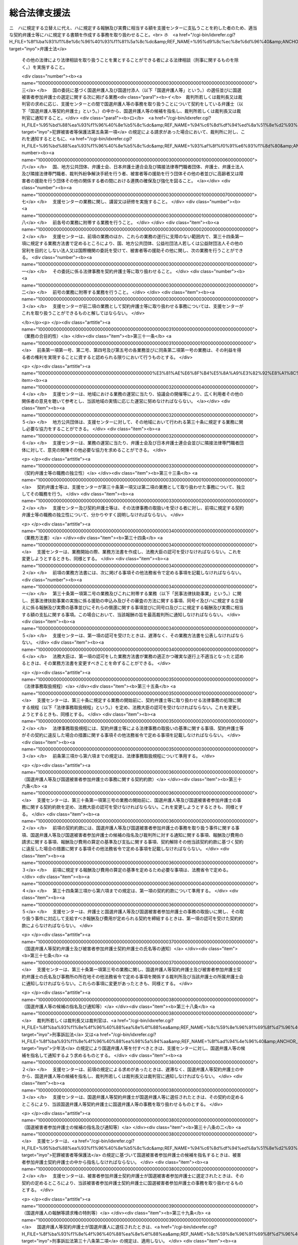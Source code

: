 .. _H16HO074:

==============
総合法律支援法
==============

.. raw:: html
    
    
    <b>総合法律支援法<br>
    （平成十六年六月二日法律第七十四号）</b><br><br><div align="right">最終改正：平成二三年六月二四日法律第七四号</div><br><a name="0000000000000000000000000000000000000000000000000000000000000000000000000000000"></a>
    <br>
    　<a href="#1000000000001000000000000000000000000000000000000000000000000000000000000000000" target="data">第一章　総則（第一条）</a>
    <br>
    　<a href="#1000000000002000000000000000000000000000000000000000000000000000000000000000000" target="data">第二章　総合法律支援の実施及び体制の整備（第二条―第十二条）</a>
    <br>
    　<a href="#1000000000003000000000000000000000000000000000000000000000000000000000000000000" target="data">第三章　日本司法支援センター</a>
    <br>
    　　<a href="#1000000000003000000001000000000000000000000000000000000000000000000000000000000" target="data">第一節　総則</a>
    <br>
    　　　<a href="#1000000000003000000001000000001000000000000000000000000000000000000000000000000" target="data">第一款　通則（第十三条―第十八条）</a>
    <br>
    　　　<a href="#1000000000003000000001000000002000000000000000000000000000000000000000000000000" target="data">第二款　日本司法支援センター評価委員会（第十九条）</a>
    <br>
    　　　<a href="#1000000000003000000001000000003000000000000000000000000000000000000000000000000" target="data">第三款　設立（第二十条・第二十一条）</a>
    <br>
    　　<a href="#1000000000003000000002000000000000000000000000000000000000000000000000000000000" target="data">第二節　組織</a>
    <br>
    　　　<a href="#1000000000003000000002000000001000000000000000000000000000000000000000000000000" target="data">第一款　役員及び職員（第二十二条―第二十八条）</a>
    <br>
    　　　<a href="#1000000000003000000002000000002000000000000000000000000000000000000000000000000" target="data">第二款　審査委員会（第二十九条）</a>
    <br>
    　　<a href="#1000000000003000000003000000000000000000000000000000000000000000000000000000000" target="data">第三節　業務運営</a>
    <br>
    　　　<a href="#1000000000003000000003000000001000000000000000000000000000000000000000000000000" target="data">第一款　業務（第三十条―第三十九条の三）</a>
    <br>
    　　　<a href="#1000000000003000000003000000002000000000000000000000000000000000000000000000000" target="data">第二款　中期目標等（第四十条―第四十二条）</a>
    <br>
    　　<a href="#1000000000003000000004000000000000000000000000000000000000000000000000000000000" target="data">第四節　財務及び会計（第四十三条―第四十七条）</a>
    <br>
    　　<a href="#1000000000003000000005000000000000000000000000000000000000000000000000000000000" target="data">第五節　雑則（第四十八条―第五十一条）</a>
    <br>
    　<a href="#1000000000004000000000000000000000000000000000000000000000000000000000000000000" target="data">第四章　罰則（第五十二条―第五十五条）</a>
    <br>
    　<a href="#5000000000000000000000000000000000000000000000000000000000000000000000000000000" target="data">附則</a>
    <br><p>　　　<b><a name="1000000000001000000000000000000000000000000000000000000000000000000000000000000">第一章　総則</a>
    </b>
    </p><p>
    </p><div class="arttitle"><a name="1000000000000000000000000000000000000000000000000100000000000000000000000000000">（目的）</a>
    </div><div class="item"><b>第一条</b>
    <a name="1000000000000000000000000000000000000000000000000100000000001000000000000000000"></a>
    　この法律は、内外の社会経済情勢の変化に伴い、法による紛争の解決が一層重要になることにかんがみ、裁判その他の法による紛争の解決のための制度の利用をより容易にするとともに弁護士及び弁護士法人並びに司法書士その他の隣接法律専門職者（弁護士及び弁護士法人以外の者であって、法律により他人の法律事務を取り扱うことを業とすることができる者をいう。以下同じ。）のサービスをより身近に受けられるようにするための総合的な支援（以下「総合法律支援」という。）の実施及び体制の整備に関し、その基本理念、国等の責務その他の基本となる事項を定めるとともに、その中核となる日本司法支援センターの組織及び運営について定め、もってより自由かつ公正な社会の形成に資することを目的とする。
    </div>
    
    
    <p>　　　<b><a name="1000000000002000000000000000000000000000000000000000000000000000000000000000000">第二章　総合法律支援の実施及び体制の整備</a>
    </b>
    </p><p>
    </p><div class="arttitle"><a name="1000000000000000000000000000000000000000000000000200000000000000000000000000000">（基本理念）</a>
    </div><div class="item"><b>第二条</b>
    <a name="1000000000000000000000000000000000000000000000000200000000001000000000000000000"></a>
    　総合法律支援の実施及び体制の整備は、次条から第七条までの規定に定めるところにより、民事、刑事を問わず、あまねく全国において、法による紛争の解決に必要な情報やサービスの提供が受けられる社会を実現することを目指して行われるものとする。
    </div>
    
    <p>
    </p><div class="arttitle"><a name="1000000000000000000000000000000000000000000000000300000000000000000000000000000">（情報提供の充実強化）</a>
    </div><div class="item"><b>第三条</b>
    <a name="1000000000000000000000000000000000000000000000000300000000001000000000000000000"></a>
    　総合法律支援の実施及び体制の整備に当たっては、法による紛争の迅速かつ適切な解決に資するよう、裁判その他の法による紛争の解決のための制度を有効に利用するための情報及び資料のほか、弁護士、弁護士法人及び隣接法律専門職者の業務並びに弁護士会、日本弁護士連合会及び隣接法律専門職者団体（隣接法律専門職者が法律により設立を義務付けられている法人及びその法人が法律により設立を義務付けられている法人をいう。以下同じ。）の活動に関する情報及び資料が提供される態勢の充実強化が図られなければならない。
    </div>
    
    <p>
    </p><div class="arttitle"><a name="1000000000000000000000000000000000000000000000000400000000000000000000000000000">（民事法律扶助事業の整備発展）</a>
    </div><div class="item"><b>第四条</b>
    <a name="1000000000000000000000000000000000000000000000000400000000001000000000000000000"></a>
    　総合法律支援の実施及び体制の整備に当たっては、資力の乏しい者にも民事裁判等手続（裁判所における民事事件、家事事件又は行政事件に関する手続をいう。以下同じ。）の利用をより容易にする民事法律扶助事業が公共性の高いものであることにかんがみ、その適切な整備及び発展が図られなければならない。
    </div>
    
    <p>
    </p><div class="arttitle"><a name="1000000000000000000000000000000000000000000000000500000000000000000000000000000">（国選弁護人等の選任及び国選被害者参加弁護士の選定態勢の確保）</a>
    </div><div class="item"><b>第五条</b>
    <a name="1000000000000000000000000000000000000000000000000500000000001000000000000000000"></a>
    　総合法律支援の実施及び体制の整備に当たっては、迅速かつ確実に国選弁護人（<a href="/cgi-bin/idxrefer.cgi?H_FILE=%8f%ba%93%f1%8e%4f%96%40%88%ea%8e%4f%88%ea&amp;REF_NAME=%8c%59%8e%96%91%69%8f%d7%96%40&amp;ANCHOR_F=&amp;ANCHOR_T=" target="inyo">刑事訴訟法</a>
    （昭和二十三年法律第百三十一号）の規定に基づいて裁判所若しくは裁判長又は裁判官が被告人又は被疑者に付する弁護人をいう。以下同じ。）及び国選付添人（<a href="/cgi-bin/idxrefer.cgi?H_FILE=%8f%ba%93%f1%8e%4f%96%40%88%ea%98%5a%94%aa&amp;REF_NAME=%8f%ad%94%4e%96%40&amp;ANCHOR_F=&amp;ANCHOR_T=" target="inyo">少年法</a>
    （昭和二十三年法律第百六十八号）の規定に基づいて裁判所が少年に付する弁護士である付添人をいう。以下同じ。）の選任並びに国選被害者参加弁護士（<a href="/cgi-bin/idxrefer.cgi?H_FILE=%95%bd%88%ea%93%f1%96%40%8e%b5%8c%dc&amp;REF_NAME=%94%c6%8d%df%94%ed%8a%51%8e%d2%93%99%82%cc%8c%a0%97%98%97%98%89%76%82%cc%95%db%8c%ec%82%f0%90%7d%82%e9%82%bd%82%df%82%cc%8c%59%8e%96%8e%e8%91%b1%82%c9%95%74%90%8f%82%b7%82%e9%91%5b%92%75%82%c9%8a%d6%82%b7%82%e9%96%40%97%a5&amp;ANCHOR_F=&amp;ANCHOR_T=" target="inyo">犯罪被害者等の権利利益の保護を図るための刑事手続に付随する措置に関する法律</a>
    （平成十二年法律第七十五号。以下「犯罪被害者等保護法」という。）の規定に基づいて裁判所が選定する<a href="/cgi-bin/idxrefer.cgi?H_FILE=%95%bd%88%ea%93%f1%96%40%8e%b5%8c%dc&amp;REF_NAME=%94%c6%8d%df%94%ed%8a%51%8e%d2%93%99%95%db%8c%ec%96%40%91%e6%8c%dc%8f%f0%91%e6%88%ea%8d%80&amp;ANCHOR_F=1000000000000000000000000000000000000000000000000500000000001000000000000000000&amp;ANCHOR_T=1000000000000000000000000000000000000000000000000500000000001000000000000000000#1000000000000000000000000000000000000000000000000500000000001000000000000000000" target="inyo">犯罪被害者等保護法第五条第一項</a>
    に規定する被害者参加弁護士をいう。以下同じ。）の選定が行われる態勢の確保が図られなければならない。
    </div>
    
    <p>
    </p><div class="arttitle"><a name="1000000000000000000000000000000000000000000000000600000000000000000000000000000">（被害者等の援助等に係る態勢の充実）</a>
    </div><div class="item"><b>第六条</b>
    <a name="1000000000000000000000000000000000000000000000000600000000001000000000000000000"></a>
    　総合法律支援の実施及び体制の整備に当たっては、被害者等（犯罪により害を被った者又はその者が死亡した場合若しくはその心身に重大な故障がある場合におけるその配偶者、直系の親族若しくは兄弟姉妹をいう。以下同じ。）が刑事手続に適切に関与するとともに、被害者等が受けた損害又は苦痛の回復又は軽減を図るための制度その他の被害者等の援助に関する制度を十分に利用することのできる態勢の充実が図られなければならない。
    </div>
    
    <p>
    </p><div class="arttitle"><a name="1000000000000000000000000000000000000000000000000700000000000000000000000000000">（連携の確保強化）</a>
    </div><div class="item"><b>第七条</b>
    <a name="1000000000000000000000000000000000000000000000000700000000001000000000000000000"></a>
    　総合法律支援の実施及び体制の整備に当たっては、国、地方公共団体、弁護士会、日本弁護士連合会及び隣接法律専門職者団体、弁護士、弁護士法人及び隣接法律専門職者、裁判外紛争解決手続（<a href="/cgi-bin/idxrefer.cgi?H_FILE=%95%bd%88%ea%98%5a%96%40%88%ea%8c%dc%88%ea&amp;REF_NAME=%8d%d9%94%bb%8a%4f%95%b4%91%88%89%f0%8c%88%8e%e8%91%b1%82%cc%97%98%97%70%82%cc%91%a3%90%69%82%c9%8a%d6%82%b7%82%e9%96%40%97%a5&amp;ANCHOR_F=&amp;ANCHOR_T=" target="inyo">裁判外紛争解決手続の利用の促進に関する法律</a>
    （平成十六年法律第百五十一号）<a href="/cgi-bin/idxrefer.cgi?H_FILE=%95%bd%88%ea%98%5a%96%40%88%ea%8c%dc%88%ea&amp;REF_NAME=%91%e6%88%ea%8f%f0&amp;ANCHOR_F=1000000000000000000000000000000000000000000000000100000000000000000000000000000&amp;ANCHOR_T=1000000000000000000000000000000000000000000000000100000000000000000000000000000#1000000000000000000000000000000000000000000000000100000000000000000000000000000" target="inyo">第一条</a>
    に規定する裁判外紛争解決手続をいう。第三十条第一項第六号及び第三十二条第三項において同じ。）を行う者、被害者等の援助を行う団体その他の者並びに高齢者又は障害者の援助を行う団体その他の関係する者の間における連携の確保及び強化が図られなければならない。
    </div>
    
    <p>
    </p><div class="arttitle"><a name="1000000000000000000000000000000000000000000000000800000000000000000000000000000">（国の責務）</a>
    </div><div class="item"><b>第八条</b>
    <a name="1000000000000000000000000000000000000000000000000800000000001000000000000000000"></a>
    　国は、第二条に定める基本理念（以下「基本理念」という。）にのっとり、総合法律支援の実施及び体制の整備に関する施策を総合的に策定し、及び実施する責務を有する。
    </div>
    
    <p>
    </p><div class="arttitle"><a name="1000000000000000000000000000000000000000000000000900000000000000000000000000000">（地方公共団体の責務）</a>
    </div><div class="item"><b>第九条</b>
    <a name="1000000000000000000000000000000000000000000000000900000000001000000000000000000"></a>
    　地方公共団体は、総合法律支援の実施及び体制の整備が住民福祉の向上に寄与するものであることにかんがみ、その地域における総合法律支援の実施及び体制の整備に関し、国との適切な役割分担を踏まえつつ、必要な措置を講ずる責務を有する。
    </div>
    
    <p>
    </p><div class="arttitle"><a name="1000000000000000000000000000000000000000000000001000000000000000000000000000000">（日本弁護士連合会等の責務）</a>
    </div><div class="item"><b>第十条</b>
    <a name="1000000000000000000000000000000000000000000000001000000000001000000000000000000"></a>
    　日本弁護士連合会及び弁護士会は、総合法律支援の意義並びに弁護士の使命及び職務の重要性にかんがみ、基本理念にのっとり、会員である弁護士又は弁護士法人による協力体制の充実を図る等総合法律支援の実施及び体制の整備のために必要な支援をするよう努めるものとする。
    </div>
    <div class="item"><b><a name="1000000000000000000000000000000000000000000000001000000000002000000000000000000">２</a>
    </b>
    　弁護士及び弁護士法人は、総合法律支援の意義及び自らの職責にかんがみ、基本理念にのっとり、総合法律支援の実施及び体制の整備のために必要な協力をするよう努めるものとする。
    </div>
    <div class="item"><b><a name="1000000000000000000000000000000000000000000000001000000000003000000000000000000">３</a>
    </b>
    　隣接法律専門職者及び隣接法律専門職者団体は、総合法律支援の意義及び自らの職責にかんがみ、基本理念にのっとり、総合法律支援の実施及び体制の整備のために必要な協力をするよう努めるものとする。
    </div>
    
    <p>
    </p><div class="arttitle"><a name="1000000000000000000000000000000000000000000000001100000000000000000000000000000">（法制上の措置等）</a>
    </div><div class="item"><b>第十一条</b>
    <a name="1000000000000000000000000000000000000000000000001100000000001000000000000000000"></a>
    　政府は、第八条の施策を実施するため必要な法制上又は財政上の措置その他の措置を講じなければならない。
    </div>
    
    <p>
    </p><div class="arttitle"><a name="1000000000000000000000000000000000000000000000001200000000000000000000000000000">（職務の特性への配慮）</a>
    </div><div class="item"><b>第十二条</b>
    <a name="1000000000000000000000000000000000000000000000001200000000001000000000000000000"></a>
    　この法律の運用に当たっては、弁護士及び隣接法律専門職者の職務の特性に常に配慮しなければならない。
    </div>
    
    
    <p>　　　<b><a name="1000000000003000000000000000000000000000000000000000000000000000000000000000000">第三章　日本司法支援センター</a>
    </b>
    </p><p>　　　　<b><a name="1000000000003000000001000000000000000000000000000000000000000000000000000000000">第一節　総則</a>
    </b>
    </p><p>　　　　　<b><a name="1000000000003000000001000000001000000000000000000000000000000000000000000000000">第一款　通則</a>
    </b>
    </p><p>
    </p><div class="arttitle"><a name="1000000000000000000000000000000000000000000000001300000000000000000000000000000">（この章の目的）</a>
    </div><div class="item"><b>第十三条</b>
    <a name="1000000000000000000000000000000000000000000000001300000000001000000000000000000"></a>
    　日本司法支援センター（以下「支援センター」という。）の組織及び運営については、この章の定めるところによる。
    </div>
    
    <p>
    </p><div class="arttitle"><a name="1000000000000000000000000000000000000000000000001400000000000000000000000000000">（支援センターの目的）</a>
    </div><div class="item"><b>第十四条</b>
    <a name="1000000000000000000000000000000000000000000000001400000000001000000000000000000"></a>
    　支援センターは、総合法律支援に関する事業を迅速かつ適切に行うことを目的とする。
    </div>
    
    <p>
    </p><div class="arttitle"><a name="1000000000000000000000000000000000000000000000001500000000000000000000000000000">（法人格）</a>
    </div><div class="item"><b>第十五条</b>
    <a name="1000000000000000000000000000000000000000000000001500000000001000000000000000000"></a>
    　支援センターは、法人とする。
    </div>
    
    <p>
    </p><div class="arttitle"><a name="1000000000000000000000000000000000000000000000001600000000000000000000000000000">（事務所）</a>
    </div><div class="item"><b>第十六条</b>
    <a name="1000000000000000000000000000000000000000000000001600000000001000000000000000000"></a>
    　支援センターは、他の事情を勘案して必要な地に、事務所を置くことができる。
    </div>
    
    <p>
    </p><div class="arttitle"><a name="1000000000000000000000000000000000000000000000001700000000000000000000000000000">（資本金）</a>
    </div><div class="item"><b>第十七条</b>
    <a name="1000000000000000000000000000000000000000000000001700000000001000000000000000000"></a>
    　支援センターの資本金は、設立に際し、政府が出資する金額とする。
    </div>
    <div class="item"><b><a name="1000000000000000000000000000000000000000000000001700000000002000000000000000000">２</a>
    </b>
    　支援センターは、必要があるときは、法務大臣の認可を受けて、その資本金を増加することができる。
    </div>
    <div class="item"><b><a name="1000000000000000000000000000000000000000000000001700000000003000000000000000000">３</a>
    </b>
    　政府及び地方公共団体（以下「政府等」という。）は、前項の規定により支援センターがその資本金を増加するときは、支援センターに出資することができる。
    </div>
    <div class="item"><b><a name="1000000000000000000000000000000000000000000000001700000000004000000000000000000">４</a>
    </b>
    　政府等は、前項の規定により支援センターに出資するときは、土地、建物その他の土地の定着物（以下「土地等」という。）を出資の目的とすることができる。
    </div>
    <div class="item"><b><a name="1000000000000000000000000000000000000000000000001700000000005000000000000000000">５</a>
    </b>
    　前項の規定により出資の目的とする土地等の価額は、出資の日現在における時価を基準として評価委員が評価した価額とする。
    </div>
    <div class="item"><b><a name="1000000000000000000000000000000000000000000000001700000000006000000000000000000">６</a>
    </b>
    　前項の評価委員その他評価に関し必要な事項は、政令で定める。
    </div>
    <div class="item"><b><a name="1000000000000000000000000000000000000000000000001700000000007000000000000000000">７</a>
    </b>
    　政府等以外の者は、支援センターに出資することができない。
    </div>
    
    <p>
    </p><div class="arttitle"><a name="1000000000000000000000000000000000000000000000001800000000000000000000000000000">（名称の使用制限）</a>
    </div><div class="item"><b>第十八条</b>
    <a name="1000000000000000000000000000000000000000000000001800000000001000000000000000000"></a>
    　支援センターでない者は、日本司法支援センターという名称を用いてはならない。
    </div>
    
    
    <p>　　　　　<b><a name="1000000000003000000001000000002000000000000000000000000000000000000000000000000">第二款　日本司法支援センター評価委員会</a>
    </b>
    </p><p>
    </p><div class="arttitle"><a name="1000000000000000000000000000000000000000000000001900000000000000000000000000000">（日本司法支援センター評価委員会）</a>
    </div><div class="item"><b>第十九条</b>
    <a name="1000000000000000000000000000000000000000000000001900000000001000000000000000000"></a>
    　法務省に、支援センターに関する事務を処理させるため、日本司法支援センター評価委員会（以下「評価委員会」という。）を置く。
    </div>
    <div class="item"><b><a name="1000000000000000000000000000000000000000000000001900000000002000000000000000000">２</a>
    </b>
    　評価委員会は、次に掲げる事務をつかさどる。
    <div class="number"><b><a name="1000000000000000000000000000000000000000000000001900000000002000000001000000000">一</a>
    </b>
    　支援センターの業務の実績に関する評価に関すること。
    </div>
    <div class="number"><b><a name="1000000000000000000000000000000000000000000000001900000000002000000002000000000">二</a>
    </b>
    　その他この法律によりその権限に属させられた事項を処理すること。
    </div>
    </div>
    <div class="item"><b><a name="1000000000000000000000000000000000000000000000001900000000003000000000000000000">３</a>
    </b>
    　評価委員会の委員には、少なくとも最高裁判所の推薦する裁判官一人以上が含まれるようにしなければならない。
    </div>
    <div class="item"><b><a name="1000000000000000000000000000000000000000000000001900000000004000000000000000000">４</a>
    </b>
    　前二項に定めるもののほか、評価委員会の組織、所掌事務及び委員その他の職員その他評価委員会に関し必要な事項については、政令で定める。
    </div>
    
    
    <p>　　　　　<b><a name="1000000000003000000001000000003000000000000000000000000000000000000000000000000">第三款　設立</a>
    </b>
    </p><p>
    </p><div class="arttitle"><a name="1000000000000000000000000000000000000000000000002000000000000000000000000000000">（理事長及び監事となるべき者）</a>
    </div><div class="item"><b>第二十条</b>
    <a name="1000000000000000000000000000000000000000000000002000000000001000000000000000000"></a>
    　法務大臣は、支援センターの長である理事長となるべき者及び監事となるべき者を指名する。
    </div>
    <div class="item"><b><a name="1000000000000000000000000000000000000000000000002000000000002000000000000000000">２</a>
    </b>
    　法務大臣は、前項の規定により理事長となるべき者及び監事となるべき者を指名しようとするときは、あらかじめ、最高裁判所の意見を聴かなければならない。
    </div>
    <div class="item"><b><a name="1000000000000000000000000000000000000000000000002000000000003000000000000000000">３</a>
    </b>
    　法務大臣は、第一項の規定により理事長となるべき者及び監事となるべき者を指名したときは、遅滞なく、その旨を最高裁判所に通知しなければならない。
    </div>
    <div class="item"><b><a name="1000000000000000000000000000000000000000000000002000000000004000000000000000000">４</a>
    </b>
    　第一項の規定により指名された理事長となるべき者及び監事となるべき者は、支援センターの成立の時において、この法律の規定により、それぞれ理事長及び監事に任命されたものとする。
    </div>
    <div class="item"><b><a name="1000000000000000000000000000000000000000000000002000000000005000000000000000000">５</a>
    </b>
    　第二十四条第一項の規定は、第一項の理事長となるべき者の指名について準用する。
    </div>
    
    <p>
    </p><div class="arttitle"><a name="1000000000000000000000000000000000000000000000002100000000000000000000000000000">（設立委員）</a>
    </div><div class="item"><b>第二十一条</b>
    <a name="1000000000000000000000000000000000000000000000002100000000001000000000000000000"></a>
    　法務大臣及び最高裁判所は、それぞれ設立委員を命じて、支援センターの設立に関する事務を処理させる。
    </div>
    <div class="item"><b><a name="1000000000000000000000000000000000000000000000002100000000002000000000000000000">２</a>
    </b>
    　最高裁判所の命ずる設立委員は、裁判官でなければならない。
    </div>
    <div class="item"><b><a name="1000000000000000000000000000000000000000000000002100000000003000000000000000000">３</a>
    </b>
    　設立委員は、支援センターの設立の準備を完了したときは、遅滞なく、その旨を法務大臣及び最高裁判所に届け出るとともに、その事務を前条第一項の規定により指名された理事長となるべき者に引き継がなければならない。
    </div>
    
    
    
    <p>　　　　<b><a name="1000000000003000000002000000000000000000000000000000000000000000000000000000000">第二節　組織</a>
    </b>
    </p><p>　　　　　<b><a name="1000000000003000000002000000001000000000000000000000000000000000000000000000000">第一款　役員及び職員</a>
    </b>
    </p><p>
    </p><div class="arttitle"><a name="1000000000000000000000000000000000000000000000002200000000000000000000000000000">（役員）</a>
    </div><div class="item"><b>第二十二条</b>
    <a name="1000000000000000000000000000000000000000000000002200000000001000000000000000000"></a>
    　支援センターに、役員として、理事長及び監事二人を置く。
    </div>
    <div class="item"><b><a name="1000000000000000000000000000000000000000000000002200000000002000000000000000000">２</a>
    </b>
    　支援センターに、役員として、理事三人以内を置くことができる。
    </div>
    <div class="item"><b><a name="1000000000000000000000000000000000000000000000002200000000003000000000000000000">３</a>
    </b>
    　支援センターに、役員として、前項の理事のほか、非常勤の理事一人を置くことができる。
    </div>
    
    <p>
    </p><div class="arttitle"><a name="1000000000000000000000000000000000000000000000002300000000000000000000000000000">（役員の職務及び権限）</a>
    </div><div class="item"><b>第二十三条</b>
    <a name="1000000000000000000000000000000000000000000000002300000000001000000000000000000"></a>
    　理事長は、支援センターを代表し、その業務を総理する。
    </div>
    <div class="item"><b><a name="1000000000000000000000000000000000000000000000002300000000002000000000000000000">２</a>
    </b>
    　理事は、理事長の定めるところにより、理事長を補佐して支援センターの業務を掌理する。
    </div>
    <div class="item"><b><a name="1000000000000000000000000000000000000000000000002300000000003000000000000000000">３</a>
    </b>
    　監事は、支援センターの業務を監査する。
    </div>
    <div class="item"><b><a name="1000000000000000000000000000000000000000000000002300000000004000000000000000000">４</a>
    </b>
    　監事は、監査の結果に基づき、必要があると認めるときは、理事長又は法務大臣に意見を提出することができる。
    </div>
    <div class="item"><b><a name="1000000000000000000000000000000000000000000000002300000000005000000000000000000">５</a>
    </b>
    　法務大臣は、前項の規定による監事の意見の提出があったときは、遅滞なく、その内容を最高裁判所に通知しなければならない。
    </div>
    <div class="item"><b><a name="1000000000000000000000000000000000000000000000002300000000006000000000000000000">６</a>
    </b>
    　理事は、理事長の定めるところにより、理事長に事故があるときはその職務を代理し、理事長が欠員のときはその職務を行う。ただし、理事が置かれていないときは、監事とする。
    </div>
    <div class="item"><b><a name="1000000000000000000000000000000000000000000000002300000000007000000000000000000">７</a>
    </b>
    　前項ただし書の場合において、同項本文の規定により理事長の職務を代理し又はその職務を行う監事は、その間、監事の職務を行ってはならない。
    </div>
    
    <p>
    </p><div class="arttitle"><a name="1000000000000000000000000000000000000000000000002400000000000000000000000000000">（役員の任命）</a>
    </div><div class="item"><b>第二十四条</b>
    <a name="1000000000000000000000000000000000000000000000002400000000001000000000000000000"></a>
    　理事長は、支援センターが行う事務及び事業に関して高度な知識を有し、適切、公正かつ中立な業務の運営を行うことができる者（裁判官若しくは検察官又は任命前二年間にこれらであった者を除く。）のうちから、法務大臣が任命する。
    </div>
    <div class="item"><b><a name="1000000000000000000000000000000000000000000000002400000000002000000000000000000">２</a>
    </b>
    　監事は、法務大臣が任命する。
    </div>
    <div class="item"><b><a name="1000000000000000000000000000000000000000000000002400000000003000000000000000000">３</a>
    </b>
    　法務大臣は、前二項の規定により理事長又は監事を任命しようとするときは、あらかじめ、最高裁判所の意見を聴かなければならない。
    </div>
    <div class="item"><b><a name="1000000000000000000000000000000000000000000000002400000000004000000000000000000">４</a>
    </b>
    　理事は、第一項に規定する者のうちから、理事長が任命する。
    </div>
    <div class="item"><b><a name="1000000000000000000000000000000000000000000000002400000000005000000000000000000">５</a>
    </b>
    　理事長は、前項の規定により理事を任命したときは、遅滞なく、法務大臣に届け出るとともに、これを公表しなければならない。
    </div>
    <div class="item"><b><a name="1000000000000000000000000000000000000000000000002400000000006000000000000000000">６</a>
    </b>
    　法務大臣は、第一項又は第二項の規定により理事長又は監事を任命したときは、遅滞なく、その旨を最高裁判所に通知しなければならない。
    </div>
    
    <p>
    </p><div class="arttitle"><a name="1000000000000000000000000000000000000000000000002500000000000000000000000000000">（役員の任期）</a>
    </div><div class="item"><b>第二十五条</b>
    <a name="1000000000000000000000000000000000000000000000002500000000001000000000000000000"></a>
    　理事長の任期は四年とし、理事及び監事の任期は二年とする。ただし、補欠の役員の任期は、前任者の残任期間とする。
    </div>
    <div class="item"><b><a name="1000000000000000000000000000000000000000000000002500000000002000000000000000000">２</a>
    </b>
    　役員は、再任されることができる。
    </div>
    
    <p>
    </p><div class="arttitle"><a name="1000000000000000000000000000000000000000000000002600000000000000000000000000000">（役員の解任）</a>
    </div><div class="item"><b>第二十六条</b>
    <a name="1000000000000000000000000000000000000000000000002600000000001000000000000000000"></a>
    　法務大臣又は理事長は、それぞれその任命に係る役員が準用通則法（第四十八条において準用する独立行政法人通則法（平成十一年法律第百三号）をいう。以下同じ。）第二十二条の規定により役員となることができない者に該当するに至ったときは、その役員を解任しなければならない。理事長又は理事が裁判官又は検察官となったときも、同様とする。
    </div>
    <div class="item"><b><a name="1000000000000000000000000000000000000000000000002600000000002000000000000000000">２</a>
    </b>
    　法務大臣又は理事長のいずれかに該当するとき、その他役員たるに適しないと認めるときは、その役員を解任することができる。
    <div class="number"><b><a name="1000000000000000000000000000000000000000000000002600000000002000000001000000000">一</a>
    </b>
    　心身の故障のため職務の遂行に堪えないと認められるとき。
    </div>
    <div class="number"><b><a name="1000000000000000000000000000000000000000000000002600000000002000000002000000000">二</a>
    </b>
    　職務上の義務違反があるとき。
    </div>
    </div>
    <div class="item"><b><a name="1000000000000000000000000000000000000000000000002600000000003000000000000000000">３</a>
    </b>
    　前項に規定するもののほか、法務大臣又は理事長は、それぞれその任命に係る役員（監事を除く。）の職務の執行が適当でないため支援センターの業務の実績が悪化した場合であって、その役員に引き続き当該職務を行わせることが適切でないと認めるときは、その役員を解任することができる。
    </div>
    <div class="item"><b><a name="1000000000000000000000000000000000000000000000002600000000004000000000000000000">４</a>
    </b>
    　法務大臣は、前二項の規定により理事長又は監事を解任しようとするときは、あらかじめ、最高裁判所の意見を聴かなければならない。
    </div>
    <div class="item"><b><a name="1000000000000000000000000000000000000000000000002600000000005000000000000000000">５</a>
    </b>
    　法務大臣は、第一項から第三項までの規定により理事長又は監事を解任したときは、遅滞なく、その旨を最高裁判所に通知しなければならない。
    </div>
    <div class="item"><b><a name="1000000000000000000000000000000000000000000000002600000000006000000000000000000">６</a>
    </b>
    　理事長は、第二項又は第三項の規定により理事を解任したときは、遅滞なく、法務大臣に届け出るとともに、これを公表しなければならない。
    </div>
    
    <p>
    </p><div class="arttitle"><a name="1000000000000000000000000000000000000000000000002700000000000000000000000000000">（役員及び職員の秘密保持義務）</a>
    </div><div class="item"><b>第二十七条</b>
    <a name="1000000000000000000000000000000000000000000000002700000000001000000000000000000"></a>
    　支援センターの役員及び職員は、職務上知ることのできた秘密を漏らしてはならない。その職を退いた後も、同様とする。
    </div>
    
    <p>
    </p><div class="arttitle"><a name="1000000000000000000000000000000000000000000000002800000000000000000000000000000">（役員及び職員の地位）</a>
    </div><div class="item"><b>第二十八条</b>
    <a name="1000000000000000000000000000000000000000000000002800000000001000000000000000000"></a>
    　支援センターの役員及び職員は、刑法（明治四十年法律第四十五号）その他の罰則の適用については、法令により公務に従事する職員とみなす。
    </div>
    
    
    <p>　　　　　<b><a name="1000000000003000000002000000002000000000000000000000000000000000000000000000000">第二款　審査委員会</a>
    </b>
    </p><p>
    </p><div class="arttitle"><a name="1000000000000000000000000000000000000000000000002900000000000000000000000000000">（審査委員会）</a>
    </div><div class="item"><b>第二十九条</b>
    <a name="1000000000000000000000000000000000000000000000002900000000001000000000000000000"></a>
    　支援センターに、その業務の運営に関し特に弁護士及び隣接法律専門職者の職務の特性に配慮して判断すべき事項について審議させるため、審査委員会を置く。
    </div>
    <div class="item"><b><a name="1000000000000000000000000000000000000000000000002900000000002000000000000000000">２</a>
    </b>
    　審査委員会の委員（以下この条において「委員」という。）は、次に掲げる者（支援センターの役員及び職員以外の者に限る。）につき理事長が任命する。
    <div class="number"><b><a name="1000000000000000000000000000000000000000000000002900000000002000000001000000000">一</a>
    </b>
    　最高裁判所の推薦する裁判官　一人
    </div>
    <div class="number"><b><a name="1000000000000000000000000000000000000000000000002900000000002000000002000000000">二</a>
    </b>
    　検事総長の推薦する検察官　一人
    </div>
    <div class="number"><b><a name="1000000000000000000000000000000000000000000000002900000000002000000003000000000">三</a>
    </b>
    　日本弁護士連合会の会長の推薦する弁護士　二人
    </div>
    <div class="number"><b><a name="1000000000000000000000000000000000000000000000002900000000002000000004000000000">四</a>
    </b>
    　優れた識見を有する者　五人
    </div>
    </div>
    <div class="item"><b><a name="1000000000000000000000000000000000000000000000002900000000003000000000000000000">３</a>
    </b>
    　委員の任期は、二年とする。
    </div>
    <div class="item"><b><a name="1000000000000000000000000000000000000000000000002900000000004000000000000000000">４</a>
    </b>
    　第二十五条第一項ただし書及び第二項、第二十六条第二項並びに前二条の規定は、委員について準用する。
    </div>
    <div class="item"><b><a name="1000000000000000000000000000000000000000000000002900000000005000000000000000000">５</a>
    </b>
    　理事長は、委員が支援センターの役員若しくは職員となったとき又は第二項第一号から第三号までに規定する資格を失ったときは、当該委員を解任しなければならない。
    </div>
    <div class="item"><b><a name="1000000000000000000000000000000000000000000000002900000000006000000000000000000">６</a>
    </b>
    　理事長は、第四項において準用する第二十六条第二項の規定により裁判官、検察官又は弁護士である委員を解任しようとするときは、あらかじめ、それぞれ最高裁判所、検事総長又は日本弁護士連合会の会長の意見を聴かなければならない。
    </div>
    <div class="item"><b><a name="1000000000000000000000000000000000000000000000002900000000007000000000000000000">７</a>
    </b>
    　理事長は、第四項において準用する第二十六条第二項の規定により裁判官、検察官又は弁護士である委員を解任したときは、遅滞なく、その旨をそれぞれ最高裁判所、検事総長又は日本弁護士連合会の会長に通知しなければならない。
    </div>
    <div class="item"><b><a name="1000000000000000000000000000000000000000000000002900000000008000000000000000000">８</a>
    </b>
    　理事長は、次に掲げる事項について決定をしようとするときは、審査委員会の議決を経なければならない。
    <div class="number"><b><a name="1000000000000000000000000000000000000000000000002900000000008000000001000000000">一</a>
    </b>
    　契約弁護士等（支援センターとの間で、次条に規定する支援センターの業務に関し、他人の法律事務を取り扱うことについて契約をしている弁護士、弁護士法人及び隣接法律専門職者をいう。以下同じ。）の法律事務の取扱いについて苦情があった場合の措置その他の当該契約に基づき契約弁護士等に対してとる措置に関する事項（あらかじめ、審査委員会が軽微なものとしてその議決を経ることを要しないものとして定めたものを除く。）
    </div>
    <div class="number"><b><a name="1000000000000000000000000000000000000000000000002900000000008000000002000000000">二</a>
    </b>
    　第三十五条第一項に規定する法律事務取扱規程の作成及び変更に関する事項
    </div>
    </div>
    <div class="item"><b><a name="1000000000000000000000000000000000000000000000002900000000009000000000000000000">９</a>
    </b>
    　審査委員会に委員長を置き、委員の互選によってこれを定める。
    </div>
    <div class="item"><b><a name="1000000000000000000000000000000000000000000000002900000000010000000000000000000">１０</a>
    </b>
    　委員長は、審査委員会を主宰する。
    </div>
    
    
    
    <p>　　　　<b><a name="1000000000003000000003000000000000000000000000000000000000000000%E3%81%AB%E4%BD%8F%E6%89%80%E3%82%92%E6%9C%89%E3%81%97%E9%81%A9%E6%B3%95%E3%81%AB%E5%9C%A8%E7%95%99%E3%81%99%E3%82%8B%E8%80%85%EF%BC%88%E4%BB%A5%E4%B8%8B%E3%80%8C%E5%9B%BD%E6%B0%91%E7%AD%89%E3%80%8D%E3%81%A8%E3%81%84%E3%81%86%E3%80%82%EF%BC%89%E5%8F%88%E3%81%AF%E3%81%9D%E3%81%AE%E6%94%AF%E6%89%95%E3%81%AB%E3%82%88%E3%82%8A%E7%94%9F%E6%B4%BB%E3%81%AB%E8%91%97%E3%81%97%E3%81%84%E6%94%AF%E9%9A%9C%E3%82%92%E7%94%9F%E3%81%9A%E3%82%8B%E5%9B%BD%E6%B0%91%E7%AD%89%E3%82%92%E6%8F%B4%E5%8A%A9%E3%81%99%E3%82%8B%E6%AC%A1%E3%81%AB%E6%8E%B2%E3%81%92%E3%82%8B%E6%A5%AD%E5%8B%99&lt;br&gt;%0D%E3%82%A4%E3%80%80%E6%B0%91%E4%BA%8B%E8%A3%81%E5%88%A4%E7%AD%89%E6%89%8B%E7%B6%9A%E3%81%AE%E6%BA%96%E5%82%99%E5%8F%8A%E3%81%B3%E8%BF%BD%E8%A1%8C%EF%BC%88%E6%B0%91%E4%BA%8B%E8%A3%81%E5%88%A4%E7%AD%89%E6%89%8B%E7%B6%9A%E3%81%AB%E5%85%88%E7%AB%8B%E3%81%A4%E5%92%8C%E8%A7%A3%E3%81%AE%E4%BA%A4%E6%B8%89%E3%81%A7%E7%89%B9%E3%81%AB%E5%BF%85%E8%A6%81%E3%81%A8%E8%AA%8D%E3%82%81%E3%82%89%E3%82%8C%E3%82%8B%E3%82%82%E3%81%AE%E3%82%92%E5%90%AB%E3%82%80%E3%80%82%EF%BC%89%E3%81%AE%E3%81%9F%E3%82%81%E4%BB%A3%E7%90%86%E4%BA%BA%E3%81%AB%E6%94%AF%E6%89%95%E3%81%86%E3%81%B9%E3%81%8D%E5%A0%B1%E9%85%AC%E5%8F%8A%E3%81%B3%E3%81%9D%E3%81%AE%E4%BB%A3%E7%90%86%E4%BA%BA%E3%81%8C%E8%A1%8C%E3%81%86%E4%BA%8B%E5%8B%99%E3%81%AE%E5%87%A6%E7%90%86%E3%81%AB%E5%BF%85%E8%A6%81%E3%81%AA%E5%AE%9F%E8%B2%BB%E3%81%AE%E7%AB%8B%E6%9B%BF%E3%81%88%E3%82%92%E3%81%99%E3%82%8B%E3%81%93%E3%81%A8%E3%80%82&lt;br&gt;%0D%E3%83%AD%E3%80%80%E3%82%A4%E3%81%AB%E8%A6%8F%E5%AE%9A%E3%81%99%E3%82%8B%E7%AB%8B%E6%9B%BF%E3%81%88%E3%81%AB%E4%BB%A3%E3%81%88%E3%80%81%E3%82%A4%E3%81%AB%E8%A6%8F%E5%AE%9A%E3%81%99%E3%82%8B%E5%A0%B1%E9%85%AC%E5%8F%8A%E3%81%B3%E5%AE%9F%E8%B2%BB%E3%81%AB%E7%9B%B8%E5%BD%93%E3%81%99%E3%82%8B%E9%A1%8D%E3%82%92%E6%94%AF%E6%8F%B4%E3%82%BB%E3%83%B3%E3%82%BF%E3%83%BC%E3%81%AB%E6%94%AF%E6%89%95%E3%81%86%E3%81%93%E3%81%A8%E3%82%92%E7%B4%84%E3%81%97%E3%81%9F%E8%80%85%E3%81%AE%E3%81%9F%E3%82%81%E3%80%81%E9%81%A9%E5%BD%93%E3%81%AA%E5%A5%91%E7%B4%84%E5%BC%81%E8%AD%B7%E5%A3%AB%E7%AD%89%E3%81%AB%E3%82%A4%E3%81%AE%E4%BB%A3%E7%90%86%E4%BA%BA%E3%81%8C%E8%A1%8C%E3%81%86%E4%BA%8B%E5%8B%99%E3%82%92%E5%8F%96%E3%82%8A%E6%89%B1%E3%82%8F%E3%81%9B%E3%82%8B%E3%81%93%E3%81%A8%E3%80%82&lt;br&gt;%0D%E3%83%8F%E3%80%80&lt;A%20HREF=" target="inyo">弁護士法</a>
    （昭和二十四年法律第二百五号）その他の法律により依頼を受けて裁判所に提出する書類を作成することを業とすることができる者に対し民事裁判等手続に必要な書類の作成を依頼して支払うべき報酬及びその作成に必要な実費の立替えをすること。<br>ニ　ハに規定する立替えに代え、ハに規定する報酬及び実費に相当する額を支援センターに支払うことを約した者のため、適当な契約弁護士等にハに規定する書類を作成する事務を取り扱わせること。<br>ホ　<a href="/cgi-bin/idxrefer.cgi?H_FILE=%8f%ba%93%f1%8e%6c%96%40%93%f1%81%5a%8c%dc&amp;REF_NAME=%95%d9%8c%ec%8e%6d%96%40&amp;ANCHOR_F=&amp;ANCHOR_T=" target="inyo">弁護士法</a>
    その他の法律により法律相談を取り扱うことを業とすることができる者による法律相談（刑事に関するものを除く。）を実施すること。 
    
    <div class="number"><b><a name="1000000000000000000000000000000000000000000000003000000000001000000003000000000">三</a>
    </b>
    　国の委託に基づく国選弁護人及び国選付添人（以下「国選弁護人等」という。）の選任並びに国選被害者参加弁護士の選定に関する次に掲げる業務<div class="para1"><b>イ</b>　裁判所若しくは裁判長又は裁判官の求めに応じ、支援センターとの間で国選弁護人等の事務を取り扱うことについて契約をしている弁護士（以下「国選弁護人等契約弁護士」という。）の中から、国選弁護人等の候補を指名し、裁判所若しくは裁判長又は裁判官に通知すること。</div>
    <div class="para1"><b>ロ</b>　<a href="/cgi-bin/idxrefer.cgi?H_FILE=%95%bd%88%ea%93%f1%96%40%8e%b5%8c%dc&amp;REF_NAME=%94%c6%8d%df%94%ed%8a%51%8e%d2%93%99%95%db%8c%ec%96%40%91%e6%8c%dc%8f%f0%91%e6%88%ea%8d%80&amp;ANCHOR_F=1000000000000000000000000000000000000000000000000500000000001000000000000000000&amp;ANCHOR_T=1000000000000000000000000000000000000000000000000500000000001000000000000000000#1000000000000000000000000000000000000000000000000500000000001000000000000000000" target="inyo">犯罪被害者等保護法第五条第一項</a>
    の規定による請求があった場合において、裁判所に対し、これを通知するとともに、<a href="/cgi-bin/idxrefer.cgi?H_FILE=%95%bd%88%ea%93%f1%96%40%8e%b5%8c%dc&amp;REF_NAME=%93%af%8f%f0%91%e6%93%f1%8d%80&amp;ANCHOR_F=1000000000000000000000000000000000000000000000000500000000002000000000000000000&amp;ANCHOR_T=1000000000000000000000000000000000000000000000000500000000002000000000000000000#1000000%E5%88%A9%E7%94%A8%E3%81%99%E3%82%8B%E6%96%B9%E6%B3%95%E3%81%9D%E3%81%AE%E4%BB%96%E3%81%AE%E6%96%B9%E6%B3%95%E3%81%AB%E3%82%88%E3%82%8A%E3%80%81%E4%B8%80%E8%88%AC%E3%81%AE%E5%88%A9%E7%94%A8%E3%81%AB%E4%BE%9B%E3%81%97%E3%80%81%E5%8F%88%E3%81%AF%E5%80%8B%E5%88%A5%E3%81%AE%E4%BE%9D%E9%A0%BC%E3%81%AB%E5%BF%9C%E3%81%98%E3%81%A6%E6%8F%90%E4%BE%9B%E3%81%99%E3%82%8B%E3%81%93%E3%81%A8%E3%80%82%E3%81%93%E3%81%AE%E5%A0%B4%E5%90%88%E3%81%AB%E3%81%8A%E3%81%84%E3%81%A6%E3%81%AF%E3%80%81%E8%A2%AB%E5%AE%B3%E8%80%85%E7%AD%89%E3%81%AE%E6%8F%B4%E5%8A%A9%E3%81%AB%E7%B2%BE%E9%80%9A%E3%81%97%E3%81%A6%E3%81%84%E3%82%8B%E5%BC%81%E8%AD%B7%E5%A3%AB%E3%82%92%E7%B4%B9%E4%BB%8B%E3%81%99%E3%82%8B%E7%AD%89%E8%A2%AB%E5%AE%B3%E8%80%85%E7%AD%89%E3%81%AE%E6%8F%B4%E5%8A%A9%E3%81%8C%E5%AE%9F%E5%8A%B9%E7%9A%84%E3%81%AB%E8%A1%8C%E3%82%8F%E3%82%8C%E3%82%8B%E3%81%93%E3%81%A8%E3%82%92%E7%A2%BA%E4%BF%9D%E3%81%99%E3%82%8B%E3%81%9F%E3%82%81%E3%81%AB%E5%BF%85%E8%A6%81%E3%81%AA%E6%8E%AA%E7%BD%AE%E3%82%92%E8%AC%9B%E3%81%9A%E3%82%8B%E3%82%88%E3%81%86%E9%85%8D%E6%85%AE%E3%81%99%E3%82%8B%E3%81%93%E3%81%A8%E3%80%82&lt;BR&gt;%0D%E3%82%A4%E3%80%80%E5%88%91%E4%BA%8B%E6%89%8B%E7%B6%9A%E3%81%B8%E3%81%AE%E9%81%A9%E5%88%87%E3%81%AA%E9%96%A2%E4%B8%8E%E5%8F%8A%E3%81%B3%E8%A2%AB%E5%AE%B3%E8%80%85%E7%AD%89%E3%81%8C%E5%8F%97%E3%81%91%E3%81%9F%E6%90%8D%E5%AE%B3%E5%8F%88%E3%81%AF%E8%8B%A6%E7%97%9B%E3%81%AE%E5%9B%9E%E5%BE%A9%E5%8F%88%E3%81%AF%E8%BB%BD%E6%B8%9B%E3%82%92%E5%9B%B3%E3%82%8B%E3%81%9F%E3%82%81%E3%81%AE%E5%88%B6%E5%BA%A6%E3%81%9D%E3%81%AE%E4%BB%96%E3%81%AE%E8%A2%AB%E5%AE%B3%E8%80%85%E7%AD%89%E3%81%AE%E6%8F%B4%E5%8A%A9%E3%81%AB%E9%96%A2%E3%81%99%E3%82%8B%E5%88%B6%E5%BA%A6%E3%81%AE%E5%88%A9%E7%94%A8%E3%81%AB%E8%B3%87%E3%81%99%E3%82%8B%E3%82%82%E3%81%AE&lt;BR&gt;%0D%E3%83%AD%E3%80%80%E8%A2%AB%E5%AE%B3%E8%80%85%E7%AD%89%E3%81%AE%E6%8F%B4%E5%8A%A9%E3%82%92%E8%A1%8C%E3%81%86%E5%9B%A3%E4%BD%93%E3%81%9D%E3%81%AE%E4%BB%96%E3%81%AE%E8%80%85%E3%81%AE%E6%B4%BB%E5%8B%95%E3%81%AB%E9%96%A2%E3%81%99%E3%82%8B%E3%82%82%E3%81%AE%20%0A&lt;/DIV&gt;%0A&lt;DIV%20class=" number><b><a name="1000000000000000000000000000000000000000000000003000000000001000000006000000000">六</a>
    </b>
    　国、地方公共団体、弁護士会、日本弁護士連合会及び隣接法律専門職者団体、弁護士、弁護士法人及び隣接法律専門職者、裁判外紛争解決手続を行う者、被害者等の援助を行う団体その他の者並びに高齢者又は障害者の援助を行う団体その他の関係する者の間における連携の確保及び強化を図ること。
    </a></div>
    <div class="number"><b><a name="1000000000000000000000000000000000000000000000003000000000001000000007000000000">七</a>
    </b>
    　支援センターの業務に関し、講習又は研修を実施すること。
    </div>
    <div class="number"><b><a name="1000000000000000000000000000000000000000000000003000000000001000000008000000000">八</a>
    </b>
    　前各号の業務に附帯する業務を行うこと。
    </div>
    </div>
    <div class="item"><b><a name="1000000000000000000000000000000000000000000000003000000000002000000000000000000">２</a>
    </b>
    　支援センターは、前項の業務のほか、これらの業務の遂行に支障のない範囲内で、第三十四条第一項に規定する業務方法書で定めるところにより、国、地方公共団体、公益社団法人若しくは公益財団法人その他の営利を目的としない法人又は国際機関の委託を受けて、被害者等の援助その他に関し、次の業務を行うことができる。
    <div class="number"><b><a name="1000000000000000000000000000000000000000000000003000000000002000000001000000000">一</a>
    </b>
    　その委託に係る法律事務を契約弁護士等に取り扱わせること。
    </div>
    <div class="number"><b><a name="1000000000000000000000000000000000000000000000003000000000002000000002000000000">二</a>
    </b>
    　前号の業務に附帯する業務を行うこと。
    </div>
    </div>
    <div class="item"><b><a name="1000000000000000000000000000000000000000000000003000000000003000000000000000000">３</a>
    </b>
    　支援センターが前二項の業務として契約弁護士等に取り扱わせる事務については、支援センターがこれを取り扱うことができるものと解してはならない。
    </div>
    
    </b></p><p>
    </p><div class="arttitle"><a name="1000000000000000000000000000000000000000000000003100000000000000000000000000000">（業務の合目的性）</a>
    </div><div class="item"><b>第三十一条</b>
    <a name="1000000000000000000000000000000000000000000000003100000000001000000000000000000"></a>
    　前条第一項第一号、第二号、第四号及び第五号の各業務並びに同条第二項第一号の業務は、その利益を得る者の権利を実現することに資すると認められる限りにおいて行うものとする。
    </div>
    
    <p>
    </p><div class="arttitle"><a name="100000000000000000000000000000000000000000%E3%81%AE%E6%8F%B4%E5%8A%A9%E3%82%92%E8%A1%8C%E3%81%86%E5%9B%A3%E4%BD%93%E3%81%9D%E3%81%AE%E4%BB%96%E3%81%AE%E8%80%85%E4%B8%A6%E3%81%B3%E3%81%AB%E9%AB%98%E9%BD%A2%E8%80%85%E5%8F%88%E3%81%AF%E9%9A%9C%E5%AE%B3%E8%80%85%E3%81%AE%E6%8F%B4%E5%8A%A9%E3%82%92%E8%A1%8C%E3%81%86%E5%9B%A3%E4%BD%93%E3%81%9D%E3%81%AE%E4%BB%96%E3%81%AE%E9%96%A2%E4%BF%82%E3%81%99%E3%82%8B%E8%80%85%E3%81%AE%E7%B7%8F%E5%90%88%E6%B3%95%E5%BE%8B%E6%94%AF%E6%8F%B4%E3%81%AB%E9%96%A2%E3%81%99%E3%82%8B%E5%8F%96%E7%B5%84%E3%81%A8%E3%81%AE%E9%80%A3%E6%90%BA%E3%81%AE%E4%B8%8B%E3%81%A7%E3%81%93%E3%82%8C%E3%82%92%E8%A3%9C%E5%AE%8C%E3%81%99%E3%82%8B%E3%81%93%E3%81%A8%E3%81%AB%E6%84%8F%E3%82%92%E7%94%A8%E3%81%84%E3%81%AA%E3%81%91%E3%82%8C%E3%81%B0%E3%81%AA%E3%82%89%E3%81%AA%E3%81%84%E3%80%82%0A&lt;/DIV&gt;%0A&lt;DIV%20class=" item><b><a name="1000000000000000000000000000000000000000000000003200000000004000000000000000000">４</a>
    </b>
    　支援センターは、地域における業務の運営に当たり、協議会の開催等により、広く利用者その他の関係者の意見を聴いて参考とし、当該地域の実情に応じた運営に努めなければならない。
    </a></div>
    <div class="item"><b><a name="1000000000000000000000000000000000000000000000003200000000005000000000000000000">５</a>
    </b>
    　地方公共団体は、支援センターに対して、その地域において行われる第三十条に規定する業務に関し必要な協力をすることができる。
    </div>
    <div class="item"><b><a name="1000000000000000000000000000000000000000000000003200000000006000000000000000000">６</a>
    </b>
    　支援センターは、業務の運営に当たり、弁護士会及び日本弁護士連合会並びに隣接法律専門職者団体に対して、意見の開陳その他必要な協力を求めることができる。
    </div>
    
    <p>
    </p><div class="arttitle"><a name="1000000000000000000000000000000000000000000000003300000000000000000000000000000">（契約弁護士等の職務の独立性）</a>
    </div><div class="item"><b>第三十三条</b>
    <a name="1000000000000000000000000000000000000000000000003300000000001000000000000000000"></a>
    　契約弁護士等は、支援センターが第三十条第一項又は第二項の業務として取り扱わせた事務について、独立してその職務を行う。
    </div>
    <div class="item"><b><a name="1000000000000000000000000000000000000000000000003300000000002000000000000000000">２</a>
    </b>
    　支援センター及び契約弁護士等は、その法律事務の取扱いを受ける者に対し、前項に規定する契約弁護士等の職務の独立性について、分かりやすく説明しなければならない。
    </div>
    
    <p>
    </p><div class="arttitle"><a name="1000000000000000000000000000000000000000000000003400000000000000000000000000000">（業務方法書）</a>
    </div><div class="item"><b>第三十四条</b>
    <a name="1000000000000000000000000000000000000000000000003400000000001000000000000000000"></a>
    　支援センターは、業務開始の際、業務方法書を作成し、法務大臣の認可を受けなければならない。これを変更しようとするときも、同様とする。
    </div>
    <div class="item"><b><a name="1000000000000000000000000000000000000000000000003400000000002000000000000000000">２</a>
    </b>
    　前項の業務方法書には、次に掲げる事項その他法務省令で定める事項を記載しなければならない。
    <div class="number"><b><a name="1000000000000000000000000000000000000000000000003400000000002000000001000000000">一</a>
    </b>
    　第三十条第一項第二号の業務及びこれに附帯する業務（以下「民事法律扶助事業」という。）に関し、民事法律扶助事業の実施に係る援助の申込み及びその審査の方法に関する事項、同号イ及びハに規定する立替えに係る報酬及び実費の基準並びにそれらの償還に関する事項並びに同号ロ及びニに規定する報酬及び実費に相当する額の支払に関する事項。この場合において、当該報酬の旨を最高裁判所に通知しなければならない。
    </div>
    <div class="item"><b><a name="1000000000000000000000000000000000000000000000003400000000005000000000000000000">５</a>
    </b>
    　支援センターは、第一項の認可を受けたときは、遅滞なく、その業務方法書を公表しなければならない。
    </div>
    <div class="item"><b><a name="1000000000000000000000000000000000000000000000003400000000006000000000000000000">６</a>
    </b>
    　法務大臣は、第一項の認可をした業務方法書が業務の適正かつ確実な遂行上不適当となったと認めるときは、その業務方法書を変更すべきことを命ずることができる。
    </div>
    
    <p>
    </p><div class="arttitle"><a name="1000000000000000000000000000000000000000000000003500000000000000000000000000000">（法律事務取扱規程）</a>
    </div><div class="item"><b>第三十五条</b>
    <a name="1000000000000000000000000000000000000000000000003500000000001000000000000000000"></a>
    　支援センターは、第三十条に規定する業務の開始前に、契約弁護士等に取り扱わせる法律事務の処理に関する規程（以下「法律事務取扱規程」という。）を定め、法務大臣の認可を受けなければならない。これを変更しようとするときも、同様とする。
    </div>
    <div class="item"><b><a name="1000000000000000000000000000000000000000000000003500000000002000000000000000000">２</a>
    </b>
    　法律事務取扱規程には、契約弁護士等による法律事務の取扱いの基準に関する事項、契約弁護士等がその契約に違反した場合の措置に関する事項その他法務省令で定める事項を記載しなければならない。
    </div>
    <div class="item"><b><a name="1000000000000000000000000000000000000000000000003500000000003000000000000000000">３</a>
    </b>
    　前条第三項から第六項までの規定は、法律事務取扱規程について準用する。
    </div>
    
    <p>
    </p><div class="arttitle"><a name="1000000000000000000000000000000000000000000000003600000000000000000000000000000">（国選弁護人等及び国選被害者参加弁護士の事務に関する契約約款）</a>
    </div><div class="item"><b>第三十六条</b>
    <a name="1000000000000000000000000000000000000000000000003600000000001000000000000000000"></a>
    　支援センターは、第三十条第一項第三号の業務の開始前に、国選弁護人等及び国選被害者参加弁護士の事務に関する契約約款を定め、法務大臣の認可を受けなければならない。これを変更しようとするときも、同様とする。
    </div>
    <div class="item"><b><a name="1000000000000000000000000000000000000000000000003600000000002000000000000000000">２</a>
    </b>
    　前項の契約約款には、国選弁護人等及び国選被害者参加弁護士の事務を取り扱う事件に関する事項、国選弁護人等及び国選被害者参加弁護士の候補の指名及び裁判所に対する通知に関する事項、報酬及び費用の請求に関する事項、報酬及び費用の算定の基準及び支払に関する事項、契約解除その他当該契約約款に基づく契約に違反した場合の措置に関する事項その他法務省令で定める事項を記載しなければならない。
    </div>
    <div class="item"><b><a name="1000000000000000000000000000000000000000000000003600000000003000000000000000000">３</a>
    </b>
    　前項に規定する報酬及び費用の算定の基準を定めるため必要な事項は、法務省令で定める。
    </div>
    <div class="item"><b><a name="1000000000000000000000000000000000000000000000003600000000004000000000000000000">４</a>
    </b>
    　第三十四条第三項から第六項までの規定は、第一項の契約約款について準用する。
    </div>
    <div class="item"><b><a name="1000000000000000000000000000000000000000000000003600000000005000000000000000000">５</a>
    </b>
    　支援センターは、弁護士と国選弁護人等及び国選被害者参加弁護士の事務の取扱いに関し、その取り扱う事件に対応して支給すべき報酬及び費用が定められる契約を締結するときは、第一項の認可を受けた契約約款によらなければならない。
    </div>
    
    <p>
    </p><div class="arttitle"><a name="1000000000000000000000000000000000000000000000003700000000000000000000000000000">（国選弁護人等契約弁護士及び被害者参加弁護士契約弁護士の氏名等の通知）</a>
    </div><div class="item"><b>第三十七条</b>
    <a name="1000000000000000000000000000000000000000000000003700000000001000000000000000000"></a>
    　支援センターは、第三十条第一項第三号の業務に関し、国選弁護人等契約弁護士及び被害者参加弁護士契約弁護士の氏名及び事務所の所在地その他法務省令で定める事項を関係する裁判所及び当該弁護士の所属弁護士会に通知しなければならない。これらの事項に変更があったときも、同様とする。
    </div>
    
    <p>
    </p><div class="arttitle"><a name="1000000000000000000000000000000000000000000000003800000000000000000000000000000">（国選弁護人等の候補の指名及び通知等）</a>
    </div><div class="item"><b>第三十八条</b>
    <a name="1000000000000000000000000000000000000000000000003800000000001000000000000000000"></a>
    　裁判所若しくは裁判長又は裁判官は、<a href="/cgi-bin/idxrefer.cgi?H_FILE=%8f%ba%93%f1%8e%4f%96%40%88%ea%8e%4f%88%ea&amp;REF_NAME=%8c%59%8e%96%91%69%8f%d7%96%40&amp;ANCHOR_F=&amp;ANCHOR_T=" target="inyo">刑事訴訟法</a>
    又は<a href="/cgi-bin/idxrefer.cgi?H_FILE=%8f%ba%93%f1%8e%4f%96%40%88%ea%98%5a%94%aa&amp;REF_NAME=%8f%ad%94%4e%96%40&amp;ANCHOR_F=&amp;ANCHOR_T=" target="inyo">少年法</a>
    の規定により国選弁護人等を付すべきときは、支援センターに対し、国選弁護人等の候補を指名して通知するよう求めるものとする。
    </div>
    <div class="item"><b><a name="1000000000000000000000000000000000000000000000003800000000002000000000000000000">２</a>
    </b>
    　支援センターは、前項の規定による求めがあったときは、遅滞なく、国選弁護人等契約弁護士の中から、国選弁護人等の候補を指名し、裁判所若しくは裁判長又は裁判官に通知しなければならない。
    </div>
    <div class="item"><b><a name="1000000000000000000000000000000000000000000000003800000000003000000000000000000">３</a>
    </b>
    　支援センターは、国選弁護人等契約弁護士が国選弁護人等に選任されたときは、その契約の定めるところにより、当該国選弁護人等契約弁護士に国選弁護人等の事務を取り扱わせるものとする。
    </div>
    
    <p>
    </p><div class="arttitle"><a name="1000000000000000000000000000000000000000000000003800200000000000000000000000000">（国選被害者参加弁護士の候補の指名及び通知等）</a>
    </div><div class="item"><b>第三十八条の二</b>
    <a name="1000000000000000000000000000000000000000000000003800200000001000000000000000000"></a>
    　支援センターは、<a href="/cgi-bin/idxrefer.cgi?H_FILE=%95%bd%88%ea%93%f1%96%40%8e%b5%8c%dc&amp;REF_NAME=%94%c6%8d%df%94%ed%8a%51%8e%d2%93%99%95%db%8c%ec%96%40&amp;ANCHOR_F=&amp;ANCHOR_T=" target="inyo">犯罪被害者等保護法</a>
    の規定に基づいて国選被害者参加弁護士の候補を指名するときは、被害者参加弁護士契約弁護士の中から指名しなければならない。
    </div>
    <div class="item"><b><a name="1000000000000000000000000000000000000000000000003800200000002000000000000000000">２</a>
    </b>
    　支援センターは、被害者参加弁護士契約弁護士が国選被害者参加弁護士に選定されたときは、その契約の定めるところにより、当該被害者参加弁護士契約弁護士に国選被害者参加弁護士の事務を取り扱わせるものとする。
    </div>
    
    <p>
    </p><div class="arttitle"><a name="1000000000000000000000000000000000000000000000003900000000000000000000000000000">（国選弁護人の報酬等請求権の特則等）</a>
    </div><div class="item"><b>第三十九条</b>
    <a name="1000000000000000000000000000000000000000000000003900000000001000000000000000000"></a>
    　国選弁護人等契約弁護士が国選弁護人に選任されたときは、<a href="/cgi-bin/idxrefer.cgi?H_FILE=%8f%ba%93%f1%8e%4f%96%40%88%ea%8e%4f%88%ea&amp;REF_NAME=%8c%59%8e%96%91%69%8f%d7%96%40%91%e6%8e%4f%8f%5c%94%aa%8f%f0%91%e6%93%f1%8d%80&amp;ANCHOR_F=1000000000000000000000000000000000000000000000003800000000002000000000000000000&amp;ANCHOR_T=1000000000000000000000000000000000000000000000003800000000002000000000000000000#1000000000000000000000000000000000000000000000003800000000002000000000000000000" target="inyo">刑事訴訟法第三十八条第二項</a>
    の規定は、適用しない。
    </div>
    <div class="item"><b><a name="1000000000000000000000000000000000000000000000003900000000002000000000000000000">２</a>
    </b>
    　前項の場合においては、<a href="/cgi-bin/idxrefer.cgi?H_FILE=%8f%ba%8e%6c%98%5a%96%40%8e%6c%88%ea&amp;REF_NAME=%8c%59%8e%96%91%69%8f%d7%94%ef%97%70%93%99%82%c9%8a%d6%82%b7%82%e9%96%40%97%a5&amp;ANCHOR_F=&amp;ANCHOR_T=" target="inyo">刑事訴訟費用等に関する法律</a>
    （昭和四十六年法律第四十一号）<a href="/cgi-bin/idxrefer.cgi?H_FILE=%8f%ba%8e%6c%98%5a%96%40%8e%6c%88%ea&amp;REF_NAME=%91%e6%93%f1%8f%f0&amp;ANCHOR_F=1000000000000000000000000000000000000000000000000200000000000000000000000000000&amp;ANCHOR_T=1000000000000000000000000000000000000000000000000200000000000000000000000000000#1000000000000000000000000000000000000000000000000200000000000000000000000000000" target="inyo">第二条</a>
    各号に掲げるもののほか、次の各号に掲げる者が国選弁護人に選任されたときは、当該国選弁護人に係る当該各号に定める費用も刑事の手続における訴訟費用とする。
    <div class="number"><b><a name="1000000000000000000000000000000000000000000000003900000000002000000001000000000">一</a>
    </b>
    　報酬及び費用が事件ごとに定められる契約を締結している国選弁護人等契約弁護士　当該報酬及び費用
    </div>
    <div class="number"><b><a name="1000000000000000000000000000000000000000000000003900000000002000000002000000000">二</a>
    </b>
    　前号に規定する国選弁護人等契約弁護士以外の国選弁護人等契約弁護士　<a href="/cgi-bin/idxrefer.cgi?H_FILE=%8f%ba%93%f1%8e%4f%96%40%88%ea%8e%4f%88%ea&amp;REF_NAME=%8c%59%8e%96%91%69%8f%d7%96%40%91%e6%8e%4f%8f%5c%94%aa%8f%f0%91%e6%93%f1%8d%80&amp;ANCHOR_F=1000000000000000000000000000000000000000000000003800000000002000000000000000000&amp;ANCHOR_T=1000000000000000000000000000000000000000000000003800000000002000000000000000000#1000000000000000000000000000000000000000000000003800000000002000000000000000000" target="inyo">刑事訴訟法第三十八条第二項</a>
    の規定の例により裁判所がその額を定めた旅費、日当、宿泊料及び報酬
    </div>
    </div>
    <div class="item"><b><a name="1000000000000000000000000000000000000000000000003900000000003000000000000000000">３</a>
    </b>
    　前項第二号に掲げる国選弁護人等契約弁護士が国選弁護人に選任された場合において、訴訟費用の負担を命ずる裁判に同号に定める費用の額が表示されていないときは、<a href="/cgi-bin/idxrefer.cgi?H_FILE=%8f%ba%93%f1%8e%4f%96%40%88%ea%8e%4f%88%ea&amp;REF_NAME=%8c%59%8e%96%91%69%8f%d7%96%40%91%e6%95%53%94%aa%8f%5c%94%aa%8f%f0&amp;ANCHOR_F=1000000000000000000000000000000000000000000000018800000000000000000000000000000&amp;ANCHOR_T=1000000000000000000000000000000000000000000000018800000000000000000000000000000#1000000000000000000000000000000000000000000000018800000000000000000000000000000" target="inyo">刑事訴訟法第百八十八条</a>
    の規定にかかわらず、執行の指揮をすべき検察官の申立てにより、裁判所がその額を算定する。この場合において、その算定に関する手続について必要な事項は、最高裁判所規則で定める。
    </div>
    <div class="item"><b><a name="1000000000000000000000000000000000000000000000003900000000004000000000000000000">４</a>
    </b>
    　裁判所又は検察官は、第一項の場合において、国選弁護人に係る訴訟費用の額の算定又は概算に関し、支援センターに対して必要な協力を求めることができる。
    </div>
    <div class="item"><b><a name="1000000000000000000000000000000000000000000000003900000000005000000000000000000">５</a>
    </b>
    　支援センターは、第一項の場合において、<a href="/cgi-bin/idxrefer.cgi?H_FILE=%8f%ba%93%f1%8e%4f%96%40%88%ea%8e%4f%88%ea&amp;REF_NAME=%8c%59%8e%96%91%69%8f%d7%96%40%91%e6%8c%dc%95%53%8f%f0%82%cc%93%f1&amp;ANCHOR_F=1000000000000000000000000000000000000000000000050000200000000000000000000000000&amp;ANCHOR_T=1000000000000000000000000000000000000000000000050000200000000000000000000000000#1000000000000000000000000000000000000000000000050000200000000000000000000000000" target="inyo">刑事訴訟法第五百条の二</a>
    の規定により訴訟費用の概算額の予納をしようとする被告人又は被疑者の求めがあるときは、国選弁護人に係る訴訟費用の見込額を告げなければならない。
    </div>
    
    <p>
    </p><div class="arttitle"><a name="1000000000000000000000000000000000000000000000003900200000000000000000000000000">（国選付添人の報酬等請求権の特則等）</a>
    </div><div class="item"><b>第三十九条の二</b>
    <a name="1000000000000000000000000000000000000000000000003900200000001000000000000000000"></a>
    　国選弁護人等契約弁護士が国選付添人に選任されたときは、<a href="/cgi-bin/idxrefer.cgi?H_FILE=%8f%ba%93%f1%8e%4f%96%40%88%ea%98%5a%94%aa&amp;REF_NAME=%8f%ad%94%4e%96%40%91%e6%93%f1%8f%5c%93%f1%8f%f0%82%cc%8e%4f%91%e6%8e%6c%8d%80&amp;ANCHOR_F=1000000000000000000000000000000000000000000000002200300000004000000000000000000&amp;ANCHOR_T=1000000000000000000000000000000000000000000000002200300000004000000000000000000#1000000000000000000000000000000000000000000000002200300000004000000000000000000" target="inyo">少年法第二十二条の三第四項</a>
    の規定は、適用しない。
    </div>
    <div class="item"><b><a name="1000000000000000000000000000000000000000000000003900200000002000000000000000000">２</a>
    </b>
    　前項の場合においては、<a href="/cgi-bin/idxrefer.cgi?H_FILE=%8f%ba%93%f1%8e%4f%96%40%88%ea%98%5a%94%aa&amp;REF_NAME=%8f%ad%94%4e%96%40%91%e6%8e%4f%8f%5c%88%ea%8f%f0&amp;ANCHOR_F=1000000000000000000000000000000000000000000000003100000000000000000000000000000&amp;ANCHOR_T=1000000000000000000000000000000000000000000000003100000000000000000000000000000#1000000000000000000000000000000000000000000000003100000000000000000000000000000" target="inyo">少年法第三十一条</a>
    の規定の適用については、<a href="/cgi-bin/idxrefer.cgi?H_FILE=%8f%ba%93%f1%8e%4f%96%40%88%ea%98%5a%94%aa&amp;REF_NAME=%93%af%8f%f0%91%e6%88%ea%8d%80&amp;ANCHOR_F=1000000000000000000000000000000000000000000000003100000000001000000000000000000&amp;ANCHOR_T=1000000000000000000000000000000000000000000000003100000000001000000000000000000#1000000000000000000000000000000000000000000000003100000000001000000000000000000" target="inyo">同条第一項</a>
    に規定するもののほか、次の各号に掲げる者が国選付添人に選任されたときは、当該国選付添人に係る当該各号に定める費用も<a href="/cgi-bin/idxrefer.cgi?H_FILE=%8f%ba%93%f1%8e%4f%96%40%88%ea%98%5a%94%aa&amp;REF_NAME=%93%af%8d%80&amp;ANCHOR_F=1000000000000000000000000000000000000000000000003100000000001000000000000000000&amp;ANCHOR_T=1000000000000000000000000000000000000000000000003100000000001000000000000000000#1000000000000000000000000000000000000000000000003100000000001000000000000000000" target="inyo">同項</a>
    の費用とする。
    <div class="number"><b><a name="1000000000000000000000000000000000000000000000003900200000002000000001000000000">一</a>
    </b>
    　報酬及び費用が事件ごとに定められる契約を締結している国選弁護人等契約弁護士　当該報酬及び費用
    </div>
    <div class="number"><b><a name="1000000000000000000000000000000000000000000000003900200000002000000002000000000">二</a>
    </b>
    　前号に規定する国選弁護人等契約弁護士以外の国選弁護人等契約弁護士　<a href="/cgi-bin/idxrefer.cgi?H_FILE=%8f%ba%93%f1%8e%4f%96%40%88%ea%98%5a%94%aa&amp;REF_NAME=%8f%ad%94%4e%96%40%91%e6%93%f1%8f%5c%93%f1%8f%f0%82%cc%8e%4f%91%e6%8e%6c%8d%80&amp;ANCHOR_F=1000000000000000000000000000000000000000000000002200300000004000000000000000000&amp;ANCHOR_T=1000000000000000000000000000000000000000000000002200300000004000000000000000000#1000000000000000000000000000000000000000000000002200300000004000000000000000000" target="inyo">少年法第二十二条の三第四項</a>
    の規定の例により裁判所がその額を定めた旅費、日当、宿泊料及び報酬
    </div>
    </div>
    <div class="item"><b><a name="1000000000000000000000000000000000000000000000003900200000003000000000000000000">３</a>
    </b>
    　裁判所は、第一項の場合において、国選付添人に係る費用の額の算定に関し、支援センターに対して必要な協力を求めることができる。
    </div>
    
    <p>
    </p><div class="arttitle"><a name="1000000000000000000000000000000000000000000000003900300000000000000000000000000">（国選被害者参加弁護士の報酬等請求権の特則等）</a>
    </div><div class="item"><b>第三十九条の三</b>
    <a name="1000000000000000000000000000000000000000000000003900300000001000000000000000000"></a>
    　被害者参加弁護士契約弁護士が国選被害者参加弁護士に選定されたときは、<a href="/cgi-bin/idxrefer.cgi?H_FILE=%95%bd%88%ea%93%f1%96%40%8e%b5%8c%dc&amp;REF_NAME=%94%c6%8d%df%94%ed%8a%51%8e%d2%93%99%95%db%8c%ec%96%40%91%e6%94%aa%8f%f0%91%e6%8e%6c%8d%80&amp;ANCHOR_F=1000000000000000000000000000000000000000000000000800000000004000000000000000000&amp;ANCHOR_T=1000000000000000000000000000000000000000000000000800000000004000000000000000000#1000000000000000000000000000000000000000000000000800000000004000000000000000000" target="inyo">犯罪被害者等保護法第八条第四項</a>
    の規定は、適用しない。
    </div>
    <div class="item"><b><a name="1000000000000000000000000000000000000000000000003900300000002000000000000000000">２</a>
    </b>
    　前項の場合においては、<a href="/cgi-bin/idxrefer.cgi?H_FILE=%95%bd%88%ea%93%f1%96%40%8e%b5%8c%dc&amp;REF_NAME=%94%c6%8d%df%94%ed%8a%51%8e%d2%93%99%95%db%8c%ec%96%40%91%e6%8f%5c%88%ea%8f%f0%91%e6%88%ea%8d%80&amp;ANCHOR_F=1000000000000000000000000000000000000000000000001100000000001000000000000000000&amp;ANCHOR_T=1000000000000000000000000000000000000000000000001100000000001000000000000000000#1000000000000000000000000000000000000000000000001100000000001000000000000000000" target="inyo">犯罪被害者等保護法第十一条第一項</a>
    の規定の適用については、<a href="/cgi-bin/idxrefer.cgi?H_FILE=%95%bd%88%ea%93%f1%96%40%8e%b5%8c%dc&amp;REF_NAME=%93%af%8d%80&amp;ANCHOR_F=1000000000000000000000000000000000000000000000001100000000001000000000000000000&amp;ANCHOR_T=1000000000000000000000000000000000000000000000001100000000001000000000000000000#1000000000000000000000000000000000000000000000001100000000001000000000000000000" target="inyo">同項</a>
    に規定するもののほか、次の各号に掲げる者が国選被害者参加弁護士に選定されたときは、当該国選被害者参加弁護士に係る当該各号に定める費用も<a href="/cgi-bin/idxrefer.cgi?H_FILE=%95%bd%88%ea%93%f1%96%40%8e%b5%8c%dc&amp;REF_NAME=%93%af%8d%80&amp;ANCHOR_F=1000000000000000000000000000000000000000000000001100000000001000000000000000000&amp;ANCHOR_T=1000000000000000000000000000000000000000000000001100000000001000000000000000000#1000000000000000000000000000000000000000000000001100000000001000000000000000000" target="inyo">同項</a>
    に定める旅費、日当、宿泊料及び報酬とする。
    <div class="number"><b><a name="1000000000000000000000000000000000000000000000003900300000002000000001000000000">一</a>
    </b>
    　報酬及び費用が事件ごとに定められる契約を締結している被害者参加弁護士契約弁護士　当該報酬及び費用
    </div>
    <div class="number"><b><a name="1000000000000000000000000000000000000000000000003900300000002000000002000000000">二</a>
    </b>
    　前号に規定する被害者参加弁護士契約弁護士以外の被害者参加弁護士契約弁護士　<a href="/cgi-bin/idxrefer.cgi?H_FILE=%95%bd%88%ea%93%f1%96%40%8e%b5%8c%dc&amp;REF_NAME=%94%c6%8d%df%94%ed%8a%51%8e%d2%93%99%95%db%8c%ec%96%40%91%e6%94%aa%8f%f0%91%e6%8e%6c%8d%80&amp;ANCHOR_F=1000000000000000000000000000000000000000000000000800000000004000000000000000000&amp;ANCHOR_T=1000000000000000000000000000000000000000000000000800000000004000000000000000000#1000000000000000000000000000000000000000000000000800000000004000000000000000000" target="inyo">犯罪被害者等保護法第八条第四項</a>
    の規定の例により裁判所がその額を定めた旅費、日当、宿泊料及び報酬
    </div>
    </div>
    <div class="item"><b><a name="1000000000000000000000000000000000000000000000003900300000003000000000000000000">３</a>
    </b>
    　裁判所は、第一項の場合において、国選被害者参加弁護士に係る費用の額の算定に関し、支援センターに対して必要な協力を求めることができる。
    </div>
    
    
    <p>　　　　　<b><a name="1000000000003000000003000000002000000000000000000000000000000000000000000000000">第二款　中期目標等</a>
    </b>
    </p><p>
    </p><div class="arttitle"><a name="1000000000000000000000000000000000000000000000004000000000000000000000000000000">（中期目標）</a>
    </div><div class="item"><b>第四十条</b>
    <a name="1000000000000000000000000000000000000000000000004000000000001000000000000000000"></a>
    　法務大臣は、三年以上五年以下の期間において支援センターが達成すべき業務運営に関する目標（以下「中期目標」という。）を定め、これを支援センターに指示するとともに、公表しなければならない。これを変更したときも、同様とする。
    </div>
    <div class="item"><b><a name="1000000000000000000000000000000000000000000000004000000000002000000000000000000">２</a>
    </b>
    　中期目標においては、次に掲げる事項について定めるものとする。
    <div class="number"><b><a name="1000000000000000000000000000000000000000000000004000000000002000000001000000000">一</a>
    </b>
    　中期目標の期間（前項の期間の範囲内で法務大臣が定める期間をいう。以下同じ。）
    </div>
    <div class="number"><b><a name="1000000000000000000000000000000000000000000000004000000000%E4%BB%96%E3%81%AE%E6%A5%AD%E5%8B%99%E3%81%AE%E8%B3%AA%E3%81%AE%E5%90%91%E4%B8%8A%E3%81%AB%E9%96%A2%E3%81%99%E3%82%8B%E4%BA%8B%E9%A0%85%0A&lt;/DIV&gt;%0A&lt;DIV%20class=" number><b><a name="1000000000000000000000000000000000000000000000004000000000002000000005000000000">五</a>
    </b>
    　財務内容の改善に関する事項
    </a></b></div>
    <div class="number"><b><a name="1000000000000000000000000000000000000000000000004000000000002000000006000000000">六</a>
    </b>
    　その他業務運営に関する重要事項
    </div>
    </div>
    <div class="item"><b><a name="1000000000000000000000000000000000000000000000004000000000003000000000000000000">３</a>
    </b>
    　法務大臣は、中期目標を定め、又はこれを変更しようとするときは、あらかじめ、最高裁判所及び評価委員会の意見を聴かなければならない。
    </div>
    <div class="item"><b><a name="1000000000000000000000000000000000000000000000004000000000004000000000000000000">４</a>
    </b>
    　法務大臣は、第一項の規定により中期目標を定め又は変更したときは、遅滞なく、その旨を最高裁判所に通知しなければならない。
    </div>
    
    <p>
    </p><div class="arttitle"><a name="1000000000000000000000000000000000000000000000004100000000000000000000000000000">（中期計画）</a>
    </div><div class="item"><b>第四十一条</b>
    <a name="1000000000000000000000000000000000000000000000004100000000001000000000000000000"></a>
    　支援センターは、前条第一項の指示を受けたときは、当該中期目標に基づき、法務省令で定めるところにより、当該中期目標を達成するための計画（以下「中期計画」という。）を作成し、法務大臣の認可を受けなければならない。これを変更しようとするときも、同様とする。
    </div>
    <div class="item"><b><a name="1000000000000000000000000000000000000000000000004100000000002000000000000000000">２</a>
    </b>
    　中期計画においては、次に掲げる事項を定めるものとする。
    <div class="number"><b><a name="1000000000000000000000000000000000000000000000004100000000002000000001000000000">一</a>
    </b>
    　総合法律支援の充実のための措置に関する目標を達成するためとるべき措置
    </div>
    <div class="number"><b><a name="1000000000000000000000000000000000000000000000004100000000002000000002000000000">二</a>
    </b>
    　業務運営の効率化に関する目標を達成するためとるべき措置
    </div>
    <div class="number"><b><a name="1000000000000000000000000000000000000000000000004100000000002000000003000000000">三</a>
    </b>
    　提供するサービスその他の業務の質の向上に関する目標を達成するためとるべき措置
    </div>
    <div class="number"><b><a name="1000000000000000000000000000000000000000000000004100000000002000000004000000000">四</a>
    </b>
    　予算（人件費の見積りを含む。）、収支計画及び資金計画
    </div>
    <div class="number"><b><a name="1000000000000000000000000000000000000000000000004100000000002000000005000000000">五</a>
    </b>
    　短期借入金の限度額
    </div>
    <div class="number"><b><a name="1000000000000000000000000000000000000000000000004100000000002000000006000000000">六</a>
    </b>
    　不要財産（準用通則法第八条第三項に規定する不要財産をいう。以下この号において同じ。）又は不要財産となることが見込まれる財産がある場合には、当該財産の処分に関する計画
    </div>
    <div class="number"><b><a name="1000000000000000000000000000000000000000000000004100000000002000000007000000000">七</a>
    </b>
    　前号に規定する財産以外の重要な財産を譲渡し、又は担保に供しようとするときは、その計画
    </div>
    <div class="number"><b><a name="1000000000000000000000000000000000000000000000004100000000002000000008000000000">八</a>
    </b>
    　剰余金の使途
    </div>
    <div class="number"><b><a name="1000000000000000000000000000000000000000000000004100000000002000000009000000000">九</a>
    </b>
    　その他法務省令で定める業務運営に関する事項
    </div>
    </div>
    <div class="item"><b><a name="1000000000000000000000000000000000000000000000004100000000003000000000000000000">３</a>
    </b>
    　法務大臣は、第一項の認可をしようとするときは、あらかじめ、最高裁判所及び評価委員会の意見を聴かなければならない。
    </div>
    <div class="item"><b><a name="1000000000000000000000000000000000000000000000004100000000004000000000000000000">４</a>
    </b>
    　法務大臣は、第一項の認可をしたときは、遅滞なく、その旨を最高裁判所に通知しなければならない。
    </div>
    <div class="item"><b><a name="1000000000000000000000000000000000000000000000004100000000005000000000000000000">５</a>
    </b>
    　法務大臣は、第一項の認可をした中期計画が前条第二項第二号から第六号までに掲げる事項の適正かつ確実な実施上不適当となったと認めるときは、その中期計画を変更すべきことを命ずることができる。
    </div>
    <div class="item"><b><a name="1000000000000000000000000000000000000000000000004100000000006000000000000000000">６</a>
    </b>
    　支援センターは、第一項の認可を受けたときは、遅滞なく、その中期計画を公表しなければならない。
    </div>
    
    <p>
    </p><div class="arttitle"><a name="1000000000000000000000000000000000000000000000004200000000000000000000000000000">（中期目標の期間の終了時の検討）</a>
    </div><div class="item"><b>第四十二条</b>
    <a name="1000000000000000000000000000000000000000000000004200000000001000000000000000000"></a>
    　法務大臣は、支援センターの中期目標の期間の終了時において、その業務を継続させる必要性、組織の在り方その他その組織及び業務の全般にわたる検討を行い、その結果に基づき、所要の措置を講ずるものとする。
    </div>
    <div class="item"><b><a name="1000000000000000000000000000000000000000000000004200000000002000000000000000000">２</a>
    </b>
    　法務大臣は、前項の規定による検討を行うに当たっては、総合法律支援の実施及び体制の整備の重要性を踏まえるものとする。
    </div>
    <div class="item"><b><a name="1000000000000000000000000000000000000000000000004200000000003000000000000000000">３</a>
    </b>
    　法務大臣は、第一項の規定による検討を行うに当たっては、最高裁判所及び評価委員会の意見を聴かなければならない。
    </div>
    <div class="item"><b><a name="1000000000000000000000000000000000000000000000004200000000004000000000000000000">４</a>
    </b>
    　準用通則法第三十二条第三項に規定する審議会は、支援センターの中期目標の期間の終了時において、その主要な事務及び事業の改廃に関し、法務大臣に勧告することができる。
    </div>
    <div class="item"><b><a name="1000000000000000000000000000000000000000000000004200000000005000000000000000000">５</a>
    </b>
    　法務大臣は、前項の勧告を受けたときは、遅滞なく、その内容を最高裁判所に通知しなければならない。
    </div>
    
    
    
    <p>　　　　<b><a name="1000000000003000000004000000000000000000000000000000000000000000000000000000000">第四節　財務及び会計</a>
    </b>
    </p><p>
    </p><div class="arttitle"><a name="1000000000000000000000000000000000000000000000004300000000000000000000000000000">（区分経理）</a>
    </div><div class="item"><b>第四十三条</b>
    <a name="1000000000000000000000000000000000000000000000004300000000001000000000000000000"></a>
    　支援センターは、次に掲げる業務ごとに経理を区分し、それぞれ勘定を設けて整理しなければならない。
    <div class="number"><b><a name="1000000000000000000000000000000000000000000000004300000000001000000001000000000">一</a>
    </b>
    　第三十条第一項第三号の業務及びこれに附帯する業務
    </div>
    <div class="number"><b><a name="1000000000000000000000000000000000000000000000004300000000001000000002000000000">二</a>
    </b>
    　前号に掲げる業務以外の業務
    </div>
    </div>
    
    <p>
    </p><div class="arttitle"><a name="1000000000000000000000000000000000000000000000004400000000000000000000000000000">（財務諸表等）</a>
    </div><div class="item"><b>第四十四条</b>
    <a name="1000000000000000000000000000000000000000000000004400000000001000000000000000000"></a>
    　支援センターは、毎事業年度、貸借対照表、損益計算書、利益の処分又は損失の処理に関する書類その他法務省令で定める書類及びこれらの附属明細書（以下「財務諸表」という。）を作成し、当該事業年度の終了後三月以内に法務大臣に提出し、その承認を受けなければならない。
    </div>
    <div class="item"><b><a name="1000000000000000000000000000000000000000000000004400000000002000000000000000000">２</a>
    </b>
    　支援センターは、前項の規定により財務諸表を法務大臣に提出するときは、これに当該事業年度の事業報告書及び予算の区分に従い作成した決算報告書を添え、並びに財務諸表及び決算報告書に関する監事及び会計監査人の意見を付けなければならない。
    </div>
    <div class="item"><b><a name="1000000000000000000000000000000000000000000000004400000000003000000000000000000">３</a>
    </b>
    　法務大臣は、第一項の規定により財務諸表を承認しようとするときは、あらかじめ、評価委員会の意見を聴かなければならない。
    </div>
    <div class="item"><b><a name="1000000000000000000000000000000000000000000000004400000000004000000000000000000">４</a>
    </b>
    　支援センターは、第一項の承認を受けたときは、遅滞なく、財務諸表を官報に公告し、かつ、財務諸表並びに第二項の事業報告書、決算報告書並びに監事及び会計監査人の意見を記載した書面を、各事務所に備えて置き、法務省令で定める期間、一般の閲覧に供しなければならない。
    </div>
    
    <p>
    </p><div class="arttitle"><a name="1000000000000000000000000000000000000000000000004500000000000000000000000000000">（利益及び損失の処理）</a>
    </div><div class="item"><b>第四十五条</b>
    <a name="1000000000000000000000000000000000000000000000004500000000001000000000000000000"></a>
    　支援センターは、第四十三条に掲げるそれぞれの勘定において、毎事業年度、損益計算において利益を生じたときは、前事業年度から繰り越した損失をうめ、なお残余があるときは、その残余の額は、積立金として整理しなければならない。ただし、同条第二号に掲げる業務に係る勘定において、第三項の規定により同項の使途に充てる場合は、この限りでない。
    </div>
    <div class="item"><b><a name="1000000000000000000000000000000000000000000000004500000000002000000000000000000">２</a>
    </b>
    　支援センターは、第四十三条に掲げるそれぞれの勘定において、毎事業年度、損益計算において損失を生じたときは、前項の規定による積立金を減額して整理し、なお不足があるときは、その不足額は、繰越欠損金として整理しなければならない。
    </div>
    <div class="item"><b><a name="1000000000000000000000000000000000000000000000004500000000003000000000000000000">３</a>
    </b>
    　支援センターは、第四十三条第二号に掲げる業務に係る勘定において、第一項に規定する残余があるときは、法務大臣の承認を受けて、その残余の額の全部又は一部を第四十一条第一項の認可を受けた中期計画（同項後段の規定による変更の認可を受けたときは、その変更後のもの。以下単に「中期計画」という。）の同条第二項第八号の剰余金の使途に充てることができる。
    </div>
    <div class="item"><b><a name="1000000000000000000000000000000000000000000000004500000000004000000000000000000">４</a>
    </b>
    　法務大臣は、前項の承認をしようとするときは、あらかじめ、評価委員会の意見を聴かなければならない。
    </div>
    
    <p>
    </p><div class="arttitle"><a name="1000000000000000000000000000000000000000000000004600000000000000000000000000000">（積立金の処分）</a>
    </div><div class="item"><b>第四十六条</b>
    <a name="1000000000000000000000000000000000000000000000004600000000001000000000000000000"></a>
    　支援センターは、第四十三条第二号に掲げる業務に係る勘定において、中期目標の期間の最後の事業年度に係る前条第一項又は第二項の規定による整理を行った後、同条第一項の規定による積立金があるときは、その額に相当する金額のうち法務大臣の承認を受けた金額を、当該中期目標の期間の次の中期目標の期間に係る中期計画の定めるところにより、当該次の中期目標の期間における第三十条に規定する業務のうち同条第一項第三号の業務及びこれに附帯する業務以外の業務の財源に充てることができる。
    </div>
    <div class="item"><b><a name="1000000000000000000000000000000000000000000000004600000000002000000000000000000">２</a>
    </b>
    　支援センターは、第四十三条第一号に掲げる業務に係る勘定において、中期目標の期間の最後の事業年度に係る前条第一項本文又は第二項の規定による整理を行った後、同条第一項本文の規定による積立金があるときは、その額に相当する金額を、翌事業年度以降の第三十条第一項第三号の業務及びこれに附帯する業務の財源に充てなければならない。
    </div>
    <div class="item"><b><a name="1000000000000000000000000000000000000000000000004600000000003000000000000000000">３</a>
    </b>
    　法務大臣は、第一項の承認をしようとするときは、あらかじめ、評価委員会の意見を聴かなければならない。
    </div>
    <div class="item"><b><a name="1000000000000000000000000000000000000000000000004600000000004000000000000000000">４</a>
    </b>
    　支援センターは、第一項に規定する積立金の額に相当する金額から同項の承認を受けた金額を控除してなお残余があるときは、その残余の額を出資者の出資に対しそれぞれの出資額に応じて納付しなければならない。
    </div>
    <div class="item"><b><a name="1000000000000000000000000000000000000000000000004600000000005000000000000000000">５</a>
    </b>
    　前各項に定めるもののほか、納付金の納付の手続その他積立金の処分に関し必要な事項は、政令で定める。
    </div>
    
    <p>
    </p><div class="arttitle"><a name="1000000000000000000000000000000000000000000000004700000000000000000000000000000">（借入金等）</a>
    </div><div class="item"><b>第四十七条</b>
    <a name="1000000000000000000000000000000000000000000000004700000000001000000000000000000"></a>
    　支援センターは、中期計画の第四十一条第二項第五号の短期借入金の限度額の範囲内で、短期借入金をすることができる。ただし、やむを得ない事由があるものとして法務大臣の認可を受けた場合は、当該限度額を超えて短期借入金をすることができる。
    </div>
    <div class="item"><b><a name="1000000000000000000000000000000000000000000000004700000000002000000000000000000">２</a>
    </b>
    　前項の規定による短期借入金は、当該事業年度内に償還しなければならない。ただし、資金の不足のため償還することができないときは、その償還することができない金額に限り、法務大臣の認可を受けて、これを借り換えることができる。
    </div>
    <div class="item"><b><a name="1000000000000000000000000000000000000000000000004700000000003000000000000000000">３</a>
    </b>
    　前項ただし書の規定により借り換えた短期借入金は、一年以内に償還しなければならない。
    </div>
    <div class="item"><b><a name="1000000000000000000000000000000000000000000000004700000000004000000000000000000">４</a>
    </b>
    　法務大臣は、第一項ただし書又は第二項ただし書の規定による認可をしようとするときは、あらかじめ、評価委員会の意見を聴かなければならない。
    </div>
    <div class="item"><b><a name="1000000000000000000000000000000000000000000000004700000000005000000000000000000">５</a>
    </b>
    　支援センターは、長期借入金及び債券発行をすることができない。
    </div>
    
    
    <p>　　　　<b><a name="1000000000003000000005000000000000000000000000000000000000000000000000000000000">第五節　雑則</a>
    </b>
    </p><p>
    </p><div class="arttitle"><a name="1000000000000000000000000000000000000000000000004800000000000000000000000000000">（</a><a href="/cgi-bin/idxrefer.cgi?H_FILE=%95%bd%88%ea%88%ea%96%40%88%ea%81%5a%8e%4f&amp;REF_NAME=%93%c6%97%a7%8d%73%90%ad%96%40%90%6c%92%ca%91%a5%96%40&amp;ANCHOR_F=&amp;ANCHOR_T=" target="inyo">独立行政法人通則法</a>
    の規定の準用）
    </div><div class="item"><b>第四十八条</b>
    <a name="1000000000000000000000000000000000000000000000004800000000001000000000000000000"></a>
    　<a href="/cgi-bin/idxrefer.cgi?H_FILE=%95%bd%88%ea%88%ea%96%40%88%ea%81%5a%8e%4f&amp;REF_NAME=%93%c6%97%a7%8d%73%90%ad%96%40%90%6c%92%ca%91%a5%96%40%91%e6%8e%4f%8f%f0&amp;ANCHOR_F=1000000000000000000000000000000000000000000000000300000000000000000000000000000&amp;ANCHOR_T=1000000000000000000000000000000000000000000000000300000000000000000000000000000#1000000000000000000000000000000000000000000000000300000000000000000000000000000" target="inyo">独立行政法人通則法第三条</a>
    、第八条第一項及び第三項、第九条、第十一条、第十六条、第十七条、第二十二条、第二十四条から第二十六条まで、第三十一条から第三十四条まで、第三十六条、第三十七条、第三十九条から第四十三条まで、第四十六条から第五十条まで、第五十二条、第五十三条、第六十一条並びに第六十三条から第六十六条までの規定は、支援センターについて準用する。この場合において、これらの規定中「主務大臣」とあるのは「法務大臣」と、「主務省令（当該独立行政法人を所管する内閣府又は各省の内閣府令又は省令をいう。以下同じ。）」とあり、及び「主務省令」とあるのは「法務省令」と、「評価委員会」とあり、及び「当該評価委員会」とあるのは「日本司法支援センター評価委員会」と読み替えるほか、次の表の上欄に掲げる<a href="/cgi-bin/idxrefer.cgi?H_FILE=%95%bd%88%ea%88%ea%96%40%88%ea%81%5a%8e%4f&amp;REF_NAME=%93%af%96%40&amp;ANCHOR_F=&amp;ANCHOR_T=" target="inyo">同法</a>
    の規定中同表の中欄に掲げる字句は、それぞれ同表の下欄に掲げる字句に読み替えるものとする。<br><table border><tr valign="top"><td>
    読み替えられる独立行政法人通則法の規定</td>
    <td>
    読み替えられる字句</td>
    <td>
    読み替える字句</td>
    </tr><tr valign="top"><td>
    第三条第三項</td>
    <td>
    個別法</td>
    <td>
    総合法律支援法（平成十六年法律第七十四号）</td>
    </tr><tr valign="top"><td rowspan="3">
    第十六条</td>
    <td>
    第十四条第一項</td>
    <td>
    総合法律支援法第二十条第一項</td>
    </tr><tr valign="top"><td>
    法人の長</td>
    <td>
    理事長</td>
    </tr><tr valign="top"><td>
    前条第二項</td>
    <td>
    同法第二十一条第三項</td>
    </tr><tr valign="top"><td>
    第二十四条から第二十六条まで</td>
    <td>
    法人の長</td>
    <td>
    理事長</td>
    </tr><tr valign="top"><td rowspan="2">
    第三十一条第一項</td>
    <td>
    前条第一項</td>
    <td>
    総合法律支援法第四十一条第一項</td>
    </tr><tr valign="top"><td>
    中期計画</td>
    <td>
    同項に規定する中期計画（以下「中期計画」という。）</td>
    </tr><tr valign="top"><td rowspan="2">
    第三十一条第二項</td>
    <td>
    毎事業年度の開始前に、前条第一項の認可を受けた</td>
    <td>
    毎事業年度の開始前に、総合法律支援法第四十一条第一項の認可を受けた同項に規定する</td>
    </tr><tr valign="top"><td>
    前条第一項の認可を受けた後</td>
    <td>
    総合法律支援法第四十一条第一項の認可を受けた後</td>
    </tr><tr valign="top"><td>
    第三十三条</td>
    <td>
    中期目標の期間</td>
    <td>
    総合法律支援法第四十条第一項に規定する中期目標（以下「中期目標」という。）の期間（同項の期間の範囲内で法務大臣が定める期間をいう。以下同じ。）</td>
    </tr><tr valign="top"><td rowspan="2">
    第三十九条</td>
    <td>
    独立行政法人（その資本の額その他の経営の規模が政令で定める基準に達しない独立行政法人を除く。）</td>
    <td>
    日本司法支援センター</td>
    </tr><tr valign="top"><td>
    財務諸表</td>
    <td>
    総合法律支援法第四十四条第一項に規定する財務諸表（以下「財務諸表」という。）</td>
    </tr><tr valign="top"><td>
    第四十二条</td>
    <td>
    第三十八条第一項</td>
    <td>
    総合法律支援法第四十四条第一項</td>
    </tr><tr valign="top"><td rowspan="2">
    第四十六条の二第一項ただし書</td>
    <td>
    中期計画</td>
    <td>
    総合法律支援法第四十五条第三項に規定する中期計画（以下単に「中期計画」という。）</td>
    </tr><tr valign="top"><td>
    第三十条第二項第四号の二</td>
    <td>
    同法第四十一条第二項第六号</td>
    </tr><tr valign="top"><td>
    第四十六条の二第二項ただし書</td>
    <td>
    第三十条第二項第四号の二</td>
    <td>
    総合法律支援法第四十一条第二項第六号</td>
    </tr><tr valign="top"><td rowspan="2">
    第四十六条の三第一項</td>
    <td>
    政府以外の者</td>
    <td>
    地方公共団体</td>
    </tr><tr valign="top"><td>
    民間等出資に係る不要財産</td>
    <td>
    政府以外出資に係る不要財産</td>
    </tr><tr valign="top"><td>
    第四十六条の三第一項ただし書</td>
    <td>
    第三十条第二項第四号の二</td>
    <td>
    総合法律支援法第四十一条第二項第六号</td>
    </tr><tr valign="top"><td>
    第四十六条の三第三項及び第五項</td>
    <td>
    民間等出資に係る不要財産</td>
    <td>
    政府以外出資に係る不要財産</td>
    </tr><tr valign="top"><td>
    第四十八条第一項ただし書</td>
    <td>
    第三十条第二項第五号</td>
    <td>
    総合法律支援法第四十一条第二項第七号</td>
    </tr><tr valign="top"><td>
    第五十条</td>
    <td>
    この法律及びこれ</td>
    <td>
    この法律及び総合法律支援法並びにこれら</td>
    </tr><tr valign="top"><td>
    第五十二条第三項</td>
    <td>
    実績及び中期計画の第三十条第二項第三号の人件費の見積り</td>
    <td>
    実績</td>
    </tr><tr valign="top"><td>
    第六十四条第一項</td>
    <td>
    この法律</td>
    <td>
    総合法律支援法</td>
    </tr><tr valign="top"><td>
    第六十五条第一項</td>
    <td>
    この法律、個別法</td>
    <td>
    総合法律支援法</td>
    </tr></table><br></div>
    
    <p>
    </p><div class="arttitle"><a name="1000000000000000000000000000000000000000000000004900000000000000000000000000000">（財務大臣との協議）</a>
    </div><div class="item"><b>第四十九条</b>
    <a name="1000000000000000000000000000000000000000000000004900000000001000000000000000000"></a>
    　法務大臣は、次の場合には、財務大臣に協議しなければならない。
    <div class="number"><b><a name="1000000000000000000000000000000000000000000000004900000000001000000001000000000">一</a>
    </b>
    　第三十六条第一項、第四十一条第一項、第四十七条第一項ただし書若しくは第二項ただし書又は準用通則法第四十六条の二第一項、第二項若しくは第三項ただし書、第四十六条の三第一項若しくは第四十八条第一項の認可をしようとするとき。
    </div>
    <div class="number"><b><a name="1000000000000000000000000000000000000000000000004900000000001000000002000000000">二</a>
    </b>
    　第四十条第一項の規定により中期目標を定め、又は変更しようとするとき。
    </div>
    <div class="number"><b><a name="1000000000000000000000000000000000000000000000004900000000001000000003000000000">三</a>
    </b>
    　第四十五条第三項又は第四十六条第一項の承認をしようとするとき。
    </div>
    <div class="number"><b><a name="1000000000000000000000000000000000000000000000004900000000001000000004000000000">四</a>
    </b>
    　準用通則法第四十七条第一号又は第二号の規定による指定をしようとするとき。
    </div>
    </div>
    
    <p>
    </p><div class="arttitle"><a name="1000000000000000000000000000000000000000000000005000000000000000000000000000000">（他の法令の準用）</a>
    </div><div class="item"><b>第五十条</b>
    <a name="1000000000000000000000000000000000000000000000005000000000001000000000000000000"></a>
    　知的財産基本法（平成十四年法律第百二十二号）その他の政令で定める法令については、政令に定めるところにより、支援センターを国又は独立行政法人通則法第二条第一項に規定する独立行政法人とみなして、これらの法令を準用する。
    </div>
    
    <p>
    </p><div class="arttitle"><a name="1000000000000000000000000000000000000000000000005100000000000000000000000000000">（法務省令への委任）</a>
    </div><div class="item"><b>第五十一条</b>
    <a name="1000000000000000000000000000000000000000000000005100000000001000000000000000000"></a>
    　この法律に定めるもののほか、この法律の実施のため必要な事項は、法務省令で定める。
    </div>
    
    
    
    <p>　　　<b><a name="1000000000004000000000000000000000000000000000000000000000000000000000000000000">第四章　罰則</a>
    </b>
    </p><p>
    </p><div class="item"><b><a name="1000000000000000000000000000000000000000000000005200000000000000000000000000000">第五十二条</a>
    </b>
    <a name="1000000000000000000000000000000000000000000000005200000000001000000000000000000"></a>
    　第二十七条（第二十九条第四項において準用する場合を含む。）の規定に違反して秘密を漏らした者は、一年以下の懲役又は五十万円以下の罰金に処する。
    </div>
    
    <p>
    </p><div class="item"><b><a name="1000000000000000000000000000000000000000000000005300000000000000000000000000000">第五十三条</a>
    </b>
    <a name="1000000000000000000000000000000000000000000000005300000000001000000000000000000"></a>
    　準用通則法第六十四条第一項の規定による報告をせず、若しくは虚偽の報告をし、又は同項の規定による検査を拒み、妨げ、若しくは忌避した場合には、その違反行為をした支援センターの役員又は職員は、三十万円以下の罰金に処する。
    </div>
    
    <p>
    </p><div class="item"><b><a name="1000000000000000000000000000000000000000000000005400000000000000000000000000000">第五十四条</a>
    </b>
    <a name="1000000000000000000000000000000000000000000000005400000000001000000000000000000"></a>
    　次の各号のいずれかに該当する場合には、その違反行為をした支援センターの役員は、二十万円以下の過料に処する。
    <div class="number"><b><a name="1000000000000000000000000000000000000000000000005400000000001000000001000000000">一</a>
    </b>
    　この法律又は準用通則法の規定により法務大臣の認可又は承認を受けなければならない場合において、その認可又は承認を受けなかったとき。
    </div>
    <div class="number"><b><a name="1000000000000000000000000000000000000000000000005400000000001000000002000000000">二</a>
    </b>
    　この法律又は準用通則法の規定により法務大臣に届出をしなければならない場合において、その届出をせず、又は虚偽の届出をしたとき。
    </div>
    <div class="number"><b><a name="1000000000000000000000000000000000000000000000005400000000001000000003000000000">三</a>
    </b>
    　この法律又は準用通則法の規定により公表をしなければならない場合において、その公表をせず、又は虚偽の公表をしたとき。
    </div>
    <div class="number"><b><a name="1000000000000000000000000000000000000000000000005400000000001000000004000000000">四</a>
    </b>
    　第三十条に規定する業務以外の業務を行ったとき。
    </div>
    <div class="number"><b><a name="1000000000000000000000000000000000000000000000005400000000001000000005000000000">五</a>
    </b>
    　第三十四条第六項（第三十五条第三項及び第三十六条第四項において準用する場合を含む。）又は第四十一条第五項の規定による法務大臣の命令に違反したとき。
    </div>
    <div class="number"><b><a name="1000000000000000000000000000000000000000000000005400000000001000000006000000000">六</a>
    </b>
    　第四十四条第四項の規定に違反して財務諸表、事業報告書、決算報告書若しくは監事及び会計監査人の意見を記載した書面を備え置かず、又は閲覧に供しなかったとき。
    </div>
    <div class="number"><b><a name="100000000000000000000000000000000000000000000000540%E3%81%97%E3%81%A6%E7%99%BB%E8%A8%98%E3%81%99%E3%82%8B%E3%81%93%E3%81%A8%E3%82%92%E6%80%A0%E3%81%A3%E3%81%9F%E3%81%A8%E3%81%8D%E3%80%82%0A&lt;/DIV&gt;%0A&lt;DIV%20class=" number><b><a name="1000000000000000000000000000000000000000000000005400000000001000000008000000000">八</a>
    </b>
    　準用通則法第三十三条の規定による事業報告書の提出をせず、又は事業報告書に記載すべき事項を記載せず、若しくは虚偽の記載をして事業報告書を提出したとき。
    </a></b></div>
    <div class="number"><b><a name="1000000000000000000000000000000000000000000000005400000000001000000009000000000">九</a>
    </b>
    　準用通則法第四十七条の規定に違反して業務上の余裕金を運用したとき。
    </div>
    <div class="number"><b><a name="1000000000000000000000000000000000000000000000005400000000001000000010000000000">十</a>
    </b>
    　準用通則法第六十五条第二項の規定による報告をせず、又は虚偽の報告をしたとき。
    </div>
    </div>
    
    <p>
    </p><div class="item"><b><a name="1000000000000000000000000000000000000000000000005500000000000000000000000000000">第五十五条</a>
    </b>
    <a name="1000000000000000000000000000000000000000000000005500000000001000000000000000000"></a>
    　第十八条の規定に違反した者は、十万円以下の過料に処する。
    </div>
    
    
    
    <br><a name="5000000000000000000000000000000000000000000000000000000000000000000000000000000"></a>
    　　　<a name="5000000001000000000000000000000000000000000000000000000000000000000000000000000"><b>附　則　抄</b></a>
    <br><p>
    </p><div class="arttitle">（施行期日）</div>
    <div class="item"><b>第一条</b>
    　この法律は、公布の日から施行する。ただし、次の各号に掲げる規定は、当該各号に定める日から施行する。
    <div class="number"><b>一</b>
    　第三章（第一節第一款及び第三款、第三十条、第三十一条、第三十三条、第三十七条から第三十九条まで、第四十八条（準用通則法第三条、第八条第一項、第十一条、第十六条及び第十七条を準用する部分に限る。）並びに第五十一条を除く。）、第四章（第五十四条第四号及び第五十五条を除く。）並びに附則第十一条から第十五条まで、第十七条（法務省設置法（平成十一年法律第九十三号）第四条第三十号の改正規定を除く。）、第十八条及び第十九条の規定　公布の日から起算して二年を超えない範囲内において政令で定める日
    </div>
    <div class="number"><b>二</b>
    　第三十条、第三十一条、第三十三条、第三十七条から第三十九条まで、第五十四条第四号並びに附則第六条及び第八条の規定　公布の日から起算して二年六月を超えない範囲内において政令で定める日
    </div>
    </div>
    
    <p>
    </p><div class="arttitle">（準備行為）</div>
    <div class="item"><b>第二条</b>
    　支援センターは、その成立後、第三十条の規定の施行前においても、同条に規定する業務の実施に必要な準備行為をすることができる。
    </div>
    
    <p>
    </p><div class="arttitle">（権利義務の承継）</div>
    <div class="item"><b>第三条</b>
    　支援センターの成立の際、第三十条に規定する業務の準備に関し、現に国が有する権利及び義務のうち政令で定めるものは、支援センターの成立の時において支援センターが承継する。
    </div>
    
    <p>
    </p><div class="arttitle">（国有財産の無償使用）</div>
    <div class="item"><b>第四条</b>
    　最高裁判所長官は、第三十条第一項第三号の業務の開始の際現に国選弁護人等の旅費、日当、宿泊料及び報酬の支給に関する事務の用に供されている国有財産であって政令で定めるものを、政令で定めるところにより、支援センターの用に供するため、これに無償で使用させることができる。
    </div>
    
    <p>
    </p><div class="arttitle">（名称の使用制限に関する経過措置）</div>
    <div class="item"><b>第五条</b>
    　この法律の施行の際現に日本司法支援センターという名称を使用している者については、第十八条の規定は、この法律の施行後六月間は、適用しない。
    </div>
    
    <p>
    </p><div class="arttitle">（民事法律扶助法の廃止）</div>
    <div class="item"><b>第六条</b>
    　民事法律扶助法（平成十二年法律第五十五号）は、廃止する。
    </div>
    
    <p>
    </p><div class="arttitle">（財団法人法律扶助協会からの引継ぎ）</div>
    <div class="item"><b>第七条</b>
    　財団法人法律扶助協会（以下「扶助協会」という。）は、寄附行為の定めるところにより、設立委員又は支援センターに対し、民事法律扶助法の廃止の時において現に扶助協会が有する権利及び義務のうち、民事法律扶助事業の遂行に伴い扶助協会に属するに至ったものを、支援センターにおいて承継すべき旨を申し出ることができる。
    </div>
    <div class="item"><b>２</b>
    　設立委員又は支援センターは、前項の規定による申出があったときは、遅滞なく、法務大臣の認可を申請しなければならない。
    </div>
    <div class="item"><b>３</b>
    　前項の認可があったときは、第一項の規定による申出に係る権利及び義務は、民事法律扶助法の廃止の時において支援センターに承継されるものとする。
    </div>
    
    <p>
    </p><div class="arttitle">（民事法律扶助法の廃止に伴う罰則に関する経過措置）</div>
    <div class="item"><b>第八条</b>
    　附則第六条の規定の施行前にした行為に対する民事法律扶助法の罰則の適用については、なお従前の例による。
    </div>
    
    <p>
    </p><div class="arttitle">（その他の経過措置の政令への委任）</div>
    <div class="item"><b>第九条</b>
    　附則第二条から第五条まで及び前二条に定めるもののほか、民事法律扶助法の廃止に伴い必要な経過措置その他この法律の施行に関し必要な経過措置は、政令で定める。
    </div>
    
    <br>　　　<a name="5000000002000000000000000000000000000000000000000000000000000000000000000000000"><b>附　則　（平成一六年一二月一日法律第一五一号）　抄</b></a>
    <br><p>
    </p><div class="arttitle">（施行期日）</div>
    <div class="item"><b>第一条</b>
    　この法律は、公布の日から起算して二年六月を超えない範囲内において政令で定める日から施行する。
    </div>
    
    <br>　　　<a name="5000000003000000000000000000000000000000000000000000000000000000000000000000000"><b>附　則　（平成一七年七月二六日法律第八七号）　抄</b></a>
    <br><p>
    　この法律は、会社法の施行の日から施行する。
    </p></div>
    
    <br>　　　<a name="5000000004000000000000000000000000000000000000000000000000000000000000000000000"><b>附　則　（平成一八年六月二日法律第五〇号）</b></a>
    <br><p>
    　この法律は、一般社団・財団法人法の施行の日から施行する。 
    
    
    <br>　　　<a name="5000000005000000000000000000000000000000000000000000000000000000000000000000000"><b>附　則　（平成一九年六月一日法律第六八号）　抄</b></a>
    <br></p><p>
    </p><div class="arttitle">（施行期日）</div>
    <div class="item"><b>第一条</b>
    　この法律は、公布の日から起算して六月を超えない範囲内において政令で定める日から施行する。ただし、次の各号に掲げる規定は、当該各号に定める日から施行する。
    <div class="number"><b>一</b>
    　第四条（総合法律支援法第三十四条第二項第二号並びに第三十六条の見出し並びに同条第一項、第二項及び第五項の改正規定に限る。）の規定　総合法律支援法附則第一条第一号に掲げる規定の施行の日又はこの法律の施行の日のいずれか遅い日
    </div>
    <div class="number"><b>二</b>
    　第一条（少年法第二十二条の三の見出し中「検察官が関与する場合の」を削り、同条第三項を同条第四項とし、同条第二項中「前項」を「前二項」に改め、同項を同条第三項とし、同条第一項の次に一項を加える改正規定、同法第三十条第四項及び第三十一条第一項の改正規定、同法第三十二条の五の見出しを「（抗告審における国選付添人）」に改め、同条に一項を加える改正規定並びに同法第三十五条第二項の改正規定に限る。）及び第四条（総合法律支援法目次の改正規定、同法第三十条第一項第三号、第三十七条、第三十八条並びに第三十九条の見出し及び同条第一項から第三項までの改正規定並びに同条の次に一条を加える改正規定に限る。）の規定　総合法律支援法附則第一条第二号に掲げる規定の施行の日又はこの法律の施行の日のいずれか遅い日
    </div>
    </div>
    
    <br>　　　<a name="5000000006000000000000000000000000000000000000000000000000000000000000000000000"><b>附　則　（平成二〇年四月二三日法律第一九号）　抄</b></a>
    <br><p></p><div class="arttitle">（施行期日）</div>
    <div class="item"><b>１</b>
    　この法律は、犯罪被害者等の権利利益の保護を図るための刑事訴訟法等の一部を改正する法律（平成十九年法律第九十五号）の施行の日から施行する。
    </div>
    
    <br>　　　<a name="5000000007000000000000000000000000000000000000000000000000000000000000000000000"><b>附　則　（平成二二年五月二八日法律第三七号）　抄</b></a>
    <br><p>
    </p><div class="arttitle">（施行期日）</div>
    <div class="item"><b>第一条</b>
    　この法律は、公布の日から起算して六月を超えない範囲内において政令で定める日（以下「施行日」という。）から施行する。
    </div>
    
    <p>
    </p><div class="arttitle">（総合法律支援法の一部改正に伴う経過措置）</div>
    <div class="item"><b>第三十条</b>
    　この法律の施行の際現に前条の規定による改正前の総合法律支援法第四十一条第一項の規定による認可を受けている中期計画については、前条の規定による改正後の総合法律支援法第四十一条第二項の規定にかかわらず、なお従前の例による。
    </div>
    <div class="item"><b>２</b>
    　施行日前に日本司法支援センターが行った財産の譲渡であって、施行日において前条の規定による改正後の総合法律支援法第四十八条において準用する新法第四十六条の二第一項に規定する政府出資等に係る不要財産（金銭を除く。）の譲渡に相当するものとして法務大臣が定めるものは、施行日においてされた同条第二項の規定による政府出資等に係る不要財産の譲渡とみなして、同項から同条第六項までの規定を適用する。この場合において、同条第二項中「納付することができる」とあるのは、「納付するものとする」とする。
    </div>
    
    <p>
    </p><div class="arttitle">（罰則の適用に関する経過措置）</div>
    <div class="item"><b>第三十四条</b>
    　この法律の施行前にした行為に対する罰則の適用については、なお従前の例による。
    </div>
    
    <p>
    </p><div class="arttitle">（その他の経過措置の政令への委任）</div>
    <div class="item"><b>第三十五条</b>
    　この附則に規定するもののほか、この法律の施行に関し必要な経過措置は、政令で定める。
    </div>
    
    <br>　　　<a name="5000000008000000000000000000000000000000000000000000000000000000000000000000000"><b>附　則　（平成二三年六月二四日法律第七四号）　抄</b></a>
    <br><p>
    </p><div class="arttitle">（施行期日）</div>
    <div class="item"><b>第一条</b>
    　この法律は、公布の日から起算して二十日を経過した日から施行する。
    </div>
    
    <br><br>